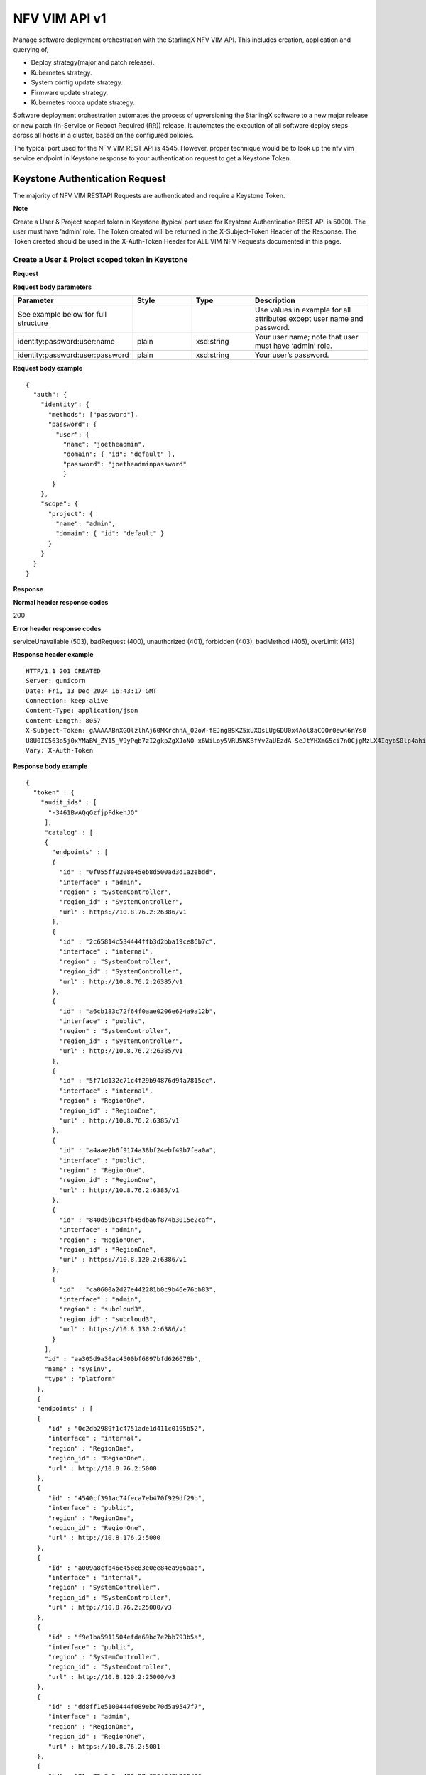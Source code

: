 ====================================================
NFV VIM API v1
====================================================

Manage software deployment orchestration with the StarlingX NFV VIM API. This
includes creation, application and querying of,

* Deploy strategy(major and patch release).
* Kubernetes strategy.
* System config update strategy.
* Firmware update strategy.
* Kubernetes rootca update strategy.

Software deployment orchestration automates the process of upversioning the StarlingX
software to a new major release or new patch (In-Service or Reboot Required (RR)) release.
It automates the execution of all software deploy steps across all hosts in a cluster,
based on the configured policies.

The typical port used for the NFV VIM REST API is 4545. However, proper
technique would be to look up the nfv vim service endpoint in Keystone
response to your authentication request to get a Keystone Token.

---------------------------------
Keystone Authentication Request
---------------------------------

The majority of NFV VIM RESTAPI Requests are authenticated and require a Keystone Token.

**Note**

Create a User & Project scoped token in Keystone (typical port used for Keystone Authentication REST API is 5000).
The user must have ‘admin’ role.
The Token created will be returned in the X-Subject-Token Header of the Response.
The Token created should be used in the X-Auth-Token Header for ALL VIM NFV Requests documented in this page.

**************************************************
Create a User & Project scoped token in Keystone
**************************************************

.. rest_method:: POST /v3/auth/tokens

**Request**

**Request body parameters**

.. csv-table::
  :header: "Parameter", "Style", "Type", "Description"
  :widths: 20, 10, 10, 20

  "See example below for full structure", "", "", "Use values in example for all
  attributes except user name and password."
  "identity:password:user:name", "plain", "xsd:string", "Your user name; note that
  user must have ‘admin’ role."
  "identity:password:user:password", "plain", "xsd:string", "Your user’s password."

**Request body example**

::

          {
            "auth": {
              "identity": {
                "methods": ["password"],
                "password": {
                  "user": {
                    "name": "joetheadmin",
                    "domain": { "id": "default" },
                    "password": "joetheadminpassword"
                    }
                 }
              },
              "scope": {
                "project": {
                  "name": "admin",
                  "domain": { "id": "default" }
                }
              }
            }
          }

**Response**

**Normal header response codes**

200

**Error header response codes**

serviceUnavailable (503), badRequest (400), unauthorized (401), forbidden (403),
badMethod (405), overLimit (413)

**Response header example**

::

          HTTP/1.1 201 CREATED
          Server: gunicorn
          Date: Fri, 13 Dec 2024 16:43:17 GMT
          Connection: keep-alive
          Content-Type: application/json
          Content-Length: 8057
          X-Subject-Token: gAAAAABnXGQlzlhAj60MKrchnA_02oW-fEJngBSKZ5xUXQsLUgGDU0x4Aol8aCOOr0ew46nYs0
          U8U0IC563o5j0xYMaBW_ZY15_V9yPqb7zI2gkpZgXJoNO-x6WiLoy5VRU5WKBfYvZaUEzdA-SeJtYHXmG5ci7n0CjgMzLX4IqybS0lp4ahiE0
          Vary: X-Auth-Token

**Response body example**

::

            {
              "token" : {
                "audit_ids" : [
                  "-3461BwAQqGzfjpFdkehJQ"
                 ],
                 "catalog" : [
                 {
                   "endpoints" : [
                   {
                     "id" : "0f055ff9208e45eb8d500ad3d1a2ebdd",
                     "interface" : "admin",
                     "region" : "SystemController",
                     "region_id" : "SystemController",
                     "url" : https://10.8.76.2:26386/v1
                   },
                   {
                     "id" : "2c65814c534444ffb3d2bba19ce86b7c",
                     "interface" : "internal",
                     "region" : "SystemController",
                     "region_id" : "SystemController",
                     "url" : http://10.8.76.2:26385/v1
                   },
                   {
                     "id" : "a6cb183c72f64f0aae0206e624a9a12b",
                     "interface" : "public",
                     "region" : "SystemController",
                     "region_id" : "SystemController",
                     "url" : http://10.8.76.2:26385/v1
                   },
                   {
                     "id" : "5f71d132c71c4f29b94876d94a7815cc",
                     "interface" : "internal",
                     "region" : "RegionOne",
                     "region_id" : "RegionOne",
                     "url" : http://10.8.76.2:6385/v1
                   },
                   {
                     "id" : "a4aae2b6f9174a38bf24ebf49b7fea0a",
                     "interface" : "public",
                     "region" : "RegionOne",
                     "region_id" : "RegionOne",
                     "url" : http://10.8.76.2:6385/v1
                   },
                   {
                     "id" : "840d59bc34fb45dba6f874b3015e2caf",
                     "interface" : "admin",
                     "region" : "RegionOne",
                     "region_id" : "RegionOne",
                     "url" : https://10.8.120.2:6386/v1
                   },
                   {
                     "id" : "ca0600a2d27e442281b0c9b46e76bb83",
                     "interface" : "admin",
                     "region" : "subcloud3",
                     "region_id" : "subcloud3",
                     "url" : https://10.8.130.2:6386/v1
                   }
                 ],
                 "id" : "aa305d9a30ac4500bf6897bfd626678b",
                 "name" : "sysinv",
                 "type" : "platform"
               },
               {
               "endpoints" : [
               {
                  "id" : "0c2db2989f1c4751ade1d411c0195b52",
                  "interface" : "internal",
                  "region" : "RegionOne",
                  "region_id" : "RegionOne",
                  "url" : http://10.8.76.2:5000
               },
               {
                  "id" : "4540cf391ac74feca7eb470f929df29b",
                  "interface" : "public",
                  "region" : "RegionOne",
                  "region_id" : "RegionOne",
                  "url" : http://10.8.176.2:5000
               },
               {
                  "id" : "a009a8cfb46e458e83e0ee84ea966aab",
                  "interface" : "internal",
                  "region" : "SystemController",
                  "region_id" : "SystemController",
                  "url" : http://10.8.76.2:25000/v3
               },
               {
                  "id" : "f9e1ba5911504efda69bc7e2bb793b5a",
                  "interface" : "public",
                  "region" : "SystemController",
                  "region_id" : "SystemController",
                  "url" : http://10.8.120.2:25000/v3
               },
               {
                  "id" : "dd8ff1e5100444f089ebc70d5a9547f7",
                  "interface" : "admin",
                  "region" : "RegionOne",
                  "region_id" : "RegionOne",
                  "url" : https://10.8.76.2:5001
               },
               {
                  "id" : "81ca75c3a5ca486a97c69649d9b265d3",
                  "interface" : "admin",
                  "region" : "SystemController",
                  "region_id" : "SystemController",
                  "url" : https://10.8.76.2:25001/v3
               },
               {
                  "id" : "d2ec214284fe4b7a9499a9bff1c5f044",
                  "interface" : "admin",
                  "region" : "subcloud3",
                  "region_id" : "subcloud3",
                  "url" : https://10.8.130.2:5001/v3
               }
             ],
             "id" : "d75a792561184e638325941c749334ac",
             "name" : "keystone",
             "type" : "identity"
             },
             ],
             "expires_at" : "2024-12-13T17:42:33.000000Z",
             "is_domain" : false,
             "issued_at" : "2024-12-13T16:42:33.000000Z",
             "methods" : [
             "password"
             ],
             "project" : {
             "domain" : {
             "id" : "default",
             "name" : "Default"
             },
             "id" : "a75f654e73394652bfbc4e4613ab0249",
             "name" : "admin"
             },
             "roles" : [
             {
             "id" : "b45c7325466f49ecb1f7bbe7fc293e2c",
             "name" : "admin"
             },
             {
             "id" : "19bbf3627d904fe8b167036bc694a04f",
             "name" : "member"
             },
             {
             "id" : "017afd0f38b745e08d0b888219288d83",
             "name" : "reader"
             }
             ],
             "user" : {
             "domain" : {
               "id" : "default",
               "name" : "Default"
              },
              "id" : "a2bee439945f4f988b4f376aaad46562",
              "name" : "admin",
              "password_expires_at" : null
              }
             }
            }

-------------
API versions
-------------

*******************************************
Lists information about all NFV VIM links
*******************************************

.. rest_method:: GET /

**Request**

This operation does not accept a request body.

**Response**

**Normal response codes**

200

**Error response codes**

serviceUnavailable (503), badRequest (400), unauthorized (401),
forbidden (403), badMethod (405), overLimit (413), itemNotFound (404)

::

            {
               "name": "nfv-vim",
               "links": [
                  {
                    "href": "http://192.168.204.2:4545/api/",
                    "rel": "api"
                  }
               ],
               "description": "NFV - Virtual Infrastructure Manager"
            }


**************************************************
Lists information about all NFV VIM API versions
**************************************************

.. rest_method:: GET /api

**Normal response codes**

200

**Error response codes**

serviceUnavailable (503), badRequest (400), unauthorized (401),
forbidden (403), badMethod (405), overLimit (413), itemNotFound (404)

::

   {
     "versions": [
       {
         "status": "stable",
         "id": "v1",
         "links": [
           {
             "href": "http://192.168.204.2:4545/api/",
             "rel": "self"
           },
           {
             "href": "http://192.168.204.2:4545/api/orchestration/",
             "rel": "orchestration"
           }
         ]
       }
     ]
   }

This operation does not accept a request body.

*************************************************************
Lists information about all NFV VIM API orchestration links
*************************************************************

.. rest_method:: GET /api/orchestration

**Normal response codes**

200

**Error response codes**

serviceUnavailable (503), badRequest (400), unauthorized (401),
forbidden (403), badMethod (405), overLimit (413), itemNotFound (404)

::

   {
     "id": "orchestration",
     "links": [
       {
         "href": "http://192.168.204.2:4545/orchestration/",
         "rel": "self"
       },
       {
         "href": "http://192.168.204.2:4545/orchestration/sw-upgrade/",
         "rel": "sw-upgrade"
       },
       {
         "href": "http://192.168.204.2:4545/orchestration/fw-update/",
         "rel": "fw-update"
       },
       {
         "href": "http://192.168.204.2:4545/orchestration/system-config-update/",
         "rel": "system-config-update"
       },
       {
         "href": "http://192.168.204.2:4545/orchestration/current-strategy/",
         "rel": "current-strategy"
       }
     ]
   }

This operation does not accept a request body.

************************************************************************
Lists information about all NFV VIM API orchestration sw-upgrade links
************************************************************************

.. rest_method:: GET /api/orchestration/sw-upgrade

**Request**

This operation does not accept a request body.

**Response**

**Normal response codes**

200

**Error response codes**

serviceUnavailable (503), badRequest (400), unauthorized (401),
forbidden (403), badMethod (405), overLimit (413), itemNotFound (404)

::

           {
              "id": "sw-upgrade",
              "links": [
                {
                  "href": "http://192.168.204.2:4545/orchestration/sw-upgrade/",
                  "rel": "self"
                },
                {
                  "href": "http://192.168.204.2:4545/orchestration/sw-upgrade/strategy/",
                  "rel": "strategy"
                }
              ]
           }


**********************************************************************
Lists information about all NFV VIM API orchestration fw-update links
**********************************************************************

.. rest_method:: GET /api/orchestration/fw-update

**Normal response codes**

200

**Error response codes**

serviceUnavailable (503), badRequest (400), unauthorized (401),
forbidden (403), badMethod (405), overLimit (413), itemNotFound (404)

::

   {
     "id": "fw-update",
     "links": [
       {
         "href": "http://192.168.204.2:4545/orchestration/fw-update/",
         "rel": "self"
       },
       {
         "href": "http://192.168.204.2:4545/orchestration/fw-update/strategy/",
         "rel": "strategy"
       }
     ]
   }

This operation does not accept a request body.

*********************************************************************************
Lists information about all NFV VIM API orchestration system-config-update links
*********************************************************************************

.. rest_method:: GET /api/orchestration/system-config-update

**Normal response codes**

200

**Error response codes**

serviceUnavailable (503), badRequest (400), unauthorized (401),
forbidden (403), badMethod (405), overLimit (413), itemNotFound (404)

::

   {
     "id": "system-config-update",
     "links": [
       {
         "href": "http://192.168.204.2:4545/orchestration/system-config-update/",
         "rel": "self"
       },
       {
         "href": "http://192.168.204.2:4545/orchestration/system-config-update/strategy/",
         "rel": "strategy"
       }
     ]
   }

This operation does not accept a request body.

*********************************************************************************
Lists information about all NFV VIM API orchestration current-strategy links
*********************************************************************************

.. rest_method:: GET /api/orchestration/current-strategy

**Normal response codes**

200

**Error response codes**

serviceUnavailable (503), badRequest (400), unauthorized (401),
forbidden (403), badMethod (405), overLimit (413), itemNotFound (404)

::

   {
     "id": "current-strategy",
     "links": [
       {
         "href": "http://192.168.204.2:4545/orchestration/current-strategy/",
         "rel": "self"
       },
       {
         "href": "http://192.168.204.2:4545/orchestration/current-strategy/strategy/",
         "rel": "strategy"
       }
     ]
   }

This operation does not accept a request body.

-------------------------
Software Deploy Strategy
-------------------------

Software deploy orchestration is done with sw-deploy orchestration strategy, or
plan, automated software deployment procedure contains a number of
parameters for customizing the particular behavior of the software deploy
orchestration.

**************************************************************************
Shows detailed information about the current sw-deploy strategy (AIO-DX)
**************************************************************************

.. rest_method:: GET /api/orchestration/sw-upgrade/strategy

**Request**

This operation does not accept a request body.

**Response**

**Normal response codes**

200

**Error response codes**

serviceUnavailable (503), badRequest (400), unauthorized (401),
forbidden (403), badMethod (405), overLimit (413), itemNotFound (404)

**Response body example**

::

            {
               "strategy": {
               "controller-apply-type": "serial",
               "current-phase-completion-percentage": 100,
               "uuid": "ac9b953a-caf1-4abe-8d53-498b598e6731",
               "name": "sw-upgrade",
               "worker-apply-type": "serial",
               "max-parallel-worker-hosts": 2,
               "current-phase": "build",
               "apply-phase": {
               "start-date-time": "",
               "end-date-time": "",
               "phase-name": "apply",
               "completion-percentage": 100,
               "total-stages": 3,
               "stop-at-stage": 0,
               "result": "initial",
               "timeout": 0,
               "reason": "",
               "inprogress": false,
               "stages": [
               {
                 "start-date-time": "",
                 "end-date-time": "",
                 "stage-id": 0,
                 "reason": "",
                 "current-step": 0,
                 "steps": [
               {
                 "start-date-time": "",
                 "end-date-time": "",
                 "timeout": 60,
                 "step-id": 0,
                 "step-name": "query-alarms",
                 "result": "initial",
                 "reason": ""
               },
               {
                 "start-date-time": "",
                 "end-date-time": "",
                 "timeout": 3600,
                 "step-id": 0,
                 "entity-uuids": [],
                 "step-name": "start-upgrade",
                 "result": "initial",
                 "reason": ""
               },
               {
                 "start-date-time": "",
                 "end-date-time": "",
                 "timeout": 120,
                 "step-id": 0,
                 "step-name": "system-stabilize",
                 "result": "initial",
                 "reason": ""
               }]
               },
               {
                 "start-date-time": "",
                 "end-date-time": "",
                 "stage-id": 1,
                 "stage-name": sw-upgrade-worker-hosts,
                 "reason": "",
                 "current-step": 6,
                 "steps": [
                 {
                    "start-date-time": "",
                    "end-date-time": "",
                    "timeout": 60,
                    "step-id": 1,
                    "step-name": "query-alarms",
                    "result": "initial",
                    "reason": ""
                 },
                 {
                    "start-date-time": "",
                    "end-date-time": "",
                    "timeout": 900,
                    "entity-type": "hosts",
                    "step-id": 2,
                    "entity-uuids": [
                       "77f00eea-a346-46f1-bf81-837088616b13"
                    ],
                    "step-name": "lock-hosts",
                    "result": "initial",
                    "entity-names": [
                      "controller-0"
                     ],
                    "reason": ""
                 },
                 {
                    "start-date-time": "",
                    "end-date-time": "",
                    "timeout": 3600,
                    "entity-type": "hosts",
                    "step-id": 3,
                    "step-name": "upgrade-hosts",
                    "result": "initial",
                    "entity-names": [
                      "controller-0"
                    ],
                    "reason": ""
                 },
                 {
                    "start-date-time": "",
                    "end-date-time": "",
                    "timeout": 15,
                    "step-id": 4,
                    "step-name": "system-stabilize",
                    "result": "initial",
                    "reason": ""
                 },
                 {
                    "start-date-time": "",
                    "end-date-time": "",
                    "timeout": 1800,
                    "entity-type": "hosts",
                    "step-id": 5,
                    "entity-uuids": [
                       "77f00eea-a346-46f1-bf81-837088616b13"
                    ],
                    "step-name": "unlock-hosts",
                    "result": "initial",
                    "entity-names": [
                       "controller-0"
                    ],
                    "reason": ""
                 },
                 {
                    "start-date-time": "",
                    "end-date-time": "",
                    "timeout": 2400,
                    "step-id": 6,
                    "step-name": "wait-alarms-clear",
                    "result": "initial",
                    "reason": ""
                 }
                 ],
                   "result": "initial",
                   "timeout": 10861,
                   "total-steps": 5,
                   "inprogress": false,
                   "stage-name": "sw-upgrade-controllers"
                },
                {
                   "start-date-time": "",
                   "end-date-time": "",
                   "stage-id": 1,
                   "reason": "",
                   "current-step": 0,
                   "steps": [
                   {
                     "start-date-time": "",
                     "end-date-time": "",
                     "timeout": 60,
                     "step-id": 1,
                     "step-name": "query-alarms",
                     "result": "initial",
                     "reason": ""
                   },
                   {
                     "start-date-time": "",
                     "end-date-time": "",
                     "timeout": 900,
                     "entity-type": "hosts",
                     "step-id": 2,
                     "entity-uuids": [
                   "2acdfcdc-c29c-46f1-846d-23838ff608cb"],
                 "step-name": "lock-hosts",
                 "result": "initial",
                 "entity-names": [
                   "compute-1"],
                 "reason": ""
               },
               {
                 "start-date-time": "",
                 "end-date-time": "",
                 "timeout": 3600,
                 "entity-type": "hosts",
                 "step-id": 2,
                 "entity-uuids": [
                   "2acdfcdc-c29c-46f1-846d-23838ff608cb"],
                 "step-name": "upgrade-hosts",
                 "result": "initial",
                 "entity-names": [
                   "compute-1"],
                 "reason": ""
               },
               {
                 "start-date-time": "",
                 "end-date-time": "",
                 "timeout": 15,
                 "step-id": 4,
                 "step-name": "system-stabilize",
                 "result": "initial",
                 "reason": ""
               },
               {
                 "start-date-time": "",
                 "end-date-time": "",
                 "timeout": 1800,
                 "entity-type": "hosts",
                 "step-id": 5,
                 "entity-uuids": [
                   "2acdfcdc-c29c-46f1-846d-23838ff608cb"],
                 "step-name": "unlock-hosts",
                 "result": "initial",
                 "entity-names": [
                   "compute-1"],
                 "reason": ""
               },
               {
                 "start-date-time": "",
                 "end-date-time": "",
                 "timeout": 2400,
                 "step-id": 6,
                 "step-name": "wait-alarms-clear",
                 "result": "initial",
                 "reason": ""
               }
             ],
               "result": "initial",
               "timeout": 3721,
               "total-steps": 5,
               "inprogress": false,
               "stage-name": "sw-upgrade-worker-hosts"
             },
             {
               "start-date-time": "",
               "end-date-time": "",
               "stage-id": 2,
               "reason": "",
               "current-step": 0,
               "steps": [
               {
                 "start-date-time": "",
                 "end-date-time": "",
                 "timeout": 60,
                 "step-id": 1,
                 "step-name": "query-alarms",
                 "result": "initial",
                 "reason": ""
               },
               {
                 "start-date-time": "",
                 "end-date-time": "",
                 "timeout": 900,
                 "entity-type": "hosts",
                 "step-id": 2,
                 "entity-uuids": [
                   "fe3ba4e3-e84d-467f-b633-e23df2f86e90"],
                 "step-name": "lock-hosts",
                 "result": "initial",
                 "entity-names": [
                   "storage-0"
                 ],
                 "reason": ""
               },
               {
                 "start-date-time": "",
                 "end-date-time": "",
                 "timeout": 3600,
                 "entity-type": "hosts",
                 "step-id": 3,
                 "step-name": "upgrade-hosts",
                 "result": "initial",
                 "entity-names": [
                   "storage-0"
                 ],
                 "reason": ""
               },
               {
                 "start-date-time": "",
                 "end-date-time": "",
                 "timeout": 15,
                 "step-id": 4,
                 "step-name": "system-stabilize",
                 "result": "initial",
                 "reason": ""
               },
               {
                 "start-date-time": "",
                 "end-date-time": "",
                 "timeout": 1800,
                 "entity-type": "hosts",
                 "step-id": 5,
                 "entity-uuids": [
                   "fe3ba4e3-e84d-467f-b633-e23df2f86e90"],
                 "step-name": "upgrade-hosts",
                 "result": "initial",
                 "entity-names": [
                   "storage-0"
                 ],
                 "reason": ""
               },
               {
                 "start-date-time": "",
                 "end-date-time": "",
                 "timeout": 1800,
                 "step-id": 6,
                 "step-name": "wait-data-sync",
                 "result": "initial",
                 "reason": ""
               }]
               },
               {
                 "start-date-time": "",
                 "end-date-time": "",
                 "stage-id": 4,
                 "stage-name": sw-upgrade-worker-hosts,
                 "reason": "",
                 "current-step": 6,
                 "steps": [
                 {
                    "start-date-time": "",
                    "end-date-time": "",
                    "timeout": 60,
                    "step-id": 1,
                    "step-name": "query-alarms",
                    "result": "initial",
                    "reason": ""
                 },
                 {
                    "start-date-time": "",
                    "end-date-time": "",
                    "timeout": 900,
                    "entity-type": "hosts",
                    "step-id": 2,
                    "entity-uuids": [
                   "fe3ba4e3-e84d-467f-b633-e23df2f86e90"],
                 "step-name": "unlock-hosts",
                 "result": "initial",
                 "entity-names": [
                   "compute-0"],
                 "reason": ""
               },
               {
                 "start-date-time": "",
                 "end-date-time": "",
                 "timeout": 3600,
                 "entity-type": "hosts",
                 "step-id": 3,
                 "step-name": "upgrade-hosts",
                 "result": "initial",
                 "entity-names": [
                   "storage-1"
                 ],
                 "reason": ""
               },
               {
                 "start-date-time": "",
                 "end-date-time": "",
                 "timeout": 15,
                 "step-id": 4,
                 "step-name": "system-stabilize",
                 "result": "initial",
                 "reason": ""
               }
             ],
               "result": "initial",
               "timeout": 3721,
               "total-steps": 5,
               "inprogress": false,
               "stage-name": "sw-upgrade-worker-hosts"
             }
             ],
               "current-stage": 0
             },
               "storage-apply-type": "serial",
               "state": "ready-to-apply",
               "default-instance-action": "migrate",
               "alarm-restrictions": "relaxed",
               "abort-phase": {
               "start-date-time": "",
               "end-date-time": "",
               "phase-name": "abort",
               "completion-percentage": 100,
               "total-stages": 0,
               "stop-at-stage": 0,
               "result": "initial",
               "timeout": 0,
               "reason": "",
               "inprogress": false,
               "stages": [],
               "current-stage": 0
               },
               "build-phase": {
               "start-date-time": "2017-01-10 15:23:12",
               "end-date-time": "2017-01-10 15:23:12",
               "phase-name": "build",
               "completion-percentage": 100,
               "total-stages": 1,
               "stop-at-stage": 1,
               "result": "success",
               "timeout": 122,
               "reason": "",
               "inprogress": false,
               "stages": [
               {
               "start-date-time": "2017-01-10 15:23:12",
               "end-date-time": "2017-01-10 15:23:12",
               "stage-id": 0,
               "reason": "",
               "current-step": 2,
               "steps": [
               {
                 "start-date-time": "",
                 "end-date-time": "",
                 "timeout": 60,
                 "step-id": 1,
                 "step-name": "query-alarms",
                 "result": "initial",
                 "reason": ""
               },
               {
                 "start-date-time": "",
                 "end-date-time": "",
                 "timeout": 900,
                 "entity-type": "hosts",
                 "step-id": 2,
                 "entity-uuids": [
                   "77f00eea-a346-46f1-bf81-837088616b13"
                 ],
                 "step-name": "lock-hosts",
                 "result": "initial",
                 "entity-names": [
                   "compute-0"
                 ],
                 "reason": ""
               }
             ],
             "result": "success",
             "timeout": 121,
             "total-steps": 2,
             "inprogress": false,
             "stage-name": "sw-upgrade-query"
             }
             ],
             "current-stage": 1
             },
             "swift-apply-type": "ignore"
             }
            }


*******************************
Creates a sw-deploy strategy
*******************************

.. rest_method:: POST /api/orchestration/sw-upgrade/strategy

**Request**

**Request parameters**

.. csv-table::
            :header: "Parameter", "Style", "Type", "Description"
            :widths: 20, 20, 20, 60

            "storage-apply-type", "plain", "xsd:string", "The apply type for storage hosts:
            ``serial``, ``parallel`` or ``ignore``."
            "worker-apply-type", "plain", "xsd:string", "The apply type for worker hosts: ``serial`` ,
            ``parallel`` or ``ignore``."
            "max-parallel-worker-hosts (Optional)", "plain", "xsd:integer", "The maximum number of
            worker hosts to upgrade in parallel; only applicable if ``worker-apply-type = parallel``.
            Default value is ``2``."
            "alarm-restrictions (Optional)", "plain", "xsd:string", "The strictness of alarm checks:
            ``strict`` or ``relaxed``."
            "release", "plain", "xsd:string", "The release identification name."
            "rollback", "plain", "xsd:bool", "The flag that indicates this is a rollback action."
            "delete", "plain", "xsd:bool", "The flag that indicates that deployment will be marked complete."

**Request body example**

::

          {
             "controller-apply-type": "serial/ignore",
             "default-instance-action": "stop-start/migrate",
             "release": "stx-10.0.1",
             "rollback": false,
             "delete": true,
             "storage-apply-type": "serial/ignore",
             "worker-apply-type": "serial/parallel/ignore",
             "alarm-restrictions": "strict/relaxed"
          }

**Response**

**Normal response codes**
        
200

**Error response codes**

serviceUnavailable (503), badRequest (400), unauthorized (401),
forbidden (403), badMethod (405), overLimit (413)

**Response body example**

::

            {
                "strategy": {
                  "controller-apply-type": "serial",
                  "current-phase-completion-percentage": 0,
                  "uuid": "ac9b953a-caf1-4abe-8d53-498b598e6731",
                  "release-id": "stx-10.0.1",
                  "worker-apply-type": "serial",
                  "storage-apply-type": "serial",
                  "max-parallel-worker-hosts": 2,
                  "current-phase": "build",
                  "apply-phase": {
                  "start-date-time": "",
                  "end-date-time": "",
                  "phase-name": "apply",
                  "completion-percentage": 100,
                  "total-stages": 0,
                  "stop-at-stage": 0,
                  "result": "initial",
                  "timeout": 0,
                  "reason": "",
                  "inprogress": false,
                  "stages": [],
                  "current-stage": 0,
                  },
                  "storage-apply-type": "serial",
                  "state": "building",
                  "default-instance-action": "migrate",
                  "alarm-restrictions": "relaxed",
                  "abort-phase": {
                  "start-date-time": "",
                  "end-date-time": "",
                  "phase-name": "abort",
                  "completion-percentage": 100,
                  "total-stages": 0,
                  "stop-at-stage": 0,
                  "result": "initial",
                  "timeout": 0,
                  "reason": "",
                  "inprogress": false,
                  "stages": [],
                  "current-stage": 0
                  },
                  "build-phase": {
                  "start-date-time": "",
                  "end-date-time": "",
                  "phase-name": "build",
                  "completion-percentage": 0,
                  "total-stages": 1,
                  "stop-at-stage": 1,
                  "result": "inprogress",
                  "timeout": 182 seconds,
                  "reason": "",
                  "inprogress": true,
                  "stages": [
                  {
                  "start-date-time": "",
                  "end-date-time": "",
                  "stage-id": 0,
                  "stage-name": "sw-upgrade-query",
                  "reason": "",
                  "current-step": 3,
                  "steps": [
                  {
                  "start-date-time": "",
                  "end-date-time": "",
                  "timeout": 60,
                  "step-id": 1,
                  "step-name": "query-alarms",
                  "result": "wait",
                  "reason": ""
                  },
                  {
                  "start-date-time": "",
                  "end-date-time": "",
                  "timeout": 60,
                  "step-id": 2,
                  "step-name": "query-upgrade",
                  "result": "initial",
                  "reason": ""
                  },
                  {
                  "start-date-time": "",
                  "end-date-time": "",
                  "timeout": 60,
                  "step-id": 3,
                  "step-name": "sw-deploy-precheck",
                  "result": "initial",
                  "reason": ""
                  },
                  ]
                  "result": "inprogress",
                  "timeout": 121,
                  "total-steps": 3,
                  "inprogress": true,
                  "stage-name": "sw-upgrade-query"
                  }]
                  }
                  "swift-apply-type": "ignore"
                  }
                }
              }


*****************************************
Deletes the current sw-upgrade strategy
*****************************************

.. rest_method:: DELETE /api/orchestration/sw-upgrade/strategy

**Request**

This operation does not accept a request body.

**Response**

**Normal response codes**

204

**Response body example**

::

           {
           }


*****************************************
Applies or aborts a sw-deploy strategy
*****************************************

.. rest_method:: POST /api/orchestration/sw-upgrade/strategy/actions

**Request**

**Request body parameters**

.. csv-table::
           :header: "Parameter", "Style", "Type", "Description"
           :widths: 20, 20, 20, 60

           "action", "plain", "xsd:string", "The action to take: ``apply-all``, ``apply-stage``,
           ``abort`` or ``abort-stage``."
           "stage-id (Optional)", "plain", "xsd:string", "The stage-id to apply or abort.
           Only used with ``apply-stage`` or ``abort-stage`` actions."

**Request body example**
        
::

           {
             "action": "apply-all"
           }
           
**Response**

**Normal response codes**

202

**Error response codes**

serviceUnavailable (503), badRequest (400), unauthorized (401),
forbidden (403), badMethod (405), overLimit (413)

**Response body example**

::

            {
              "strategy": {
              "controller-apply-type": "serial",
              "current-phase-completion-percentage": 0,
              "uuid": "ac9b953a-caf1-4abe-8d53-498b598e6731",
              "name": "sw-upgrade",
              "worker-apply-type": "serial",
              "max-parallel-worker-hosts": 2,
              "current-phase": "apply",
              "apply-phase": {
              "start-date-time": "2017-01-10 16:19:12",
              "end-date-time": "",
              "phase-name": "apply",
              "completion-percentage": 0,
              "total-stages": 3,
              "stop-at-stage": 3,
              "result": "inprogress",
              "timeout": 18304,
              "reason": "",
              "inprogress": true,
              "stages": [
              {
              "start-date-time": "2017-01-10 16:19:12",
              "end-date-time": "",
              "stage-id": 0,
              "reason": "",
              "current-step": 0,
              "steps": [
              {
              "start-date-time": "2017-01-10 16:19:12",
              "end-date-time": "",
              "timeout": 60,
              "entity-type": "",
              "step-id": 0,
              "entity-uuids": [],
              "step-name": "query-alarms",
              "result": "wait",
              "entity-names": [],
              "reason": ""
              },
              {
              "start-date-time": "",
              "end-date-time": "",
              "timeout": 900,
              "entity-type": "hosts",
              "step-id": 1,
              "entity-uuids": [
                "77f00eea-a346-46f1-bf81-837088616b13"
              ],
              "step-name": "lock-hosts",
              "result": "initial",
              "entity-names": [
              "controller-0"
              ],
              "reason": ""
              },
              {
              "start-date-time": "",
              "end-date-time": "",
              "timeout": 1800,
              "entity-type": "hosts",
              "step-id": 2,
              "entity-uuids": [
                "77f00eea-a346-46f1-bf81-837088616b13"
              ],
              "step-name": "upgrade-hosts",
              "result": "initial",
              "entity-names": [
                "controller-0"],
              "reason": ""
              },
              {
              "start-date-time": "",
              "end-date-time": "",
              "timeout": 900,
              "entity-type": "hosts",
              "step-id": 3,
              "entity-uuids": [
                 "77f00eea-a346-46f1-bf81-837088616b13"
               ],
               "step-name": "unlock-hosts",
               "result": "initial",
               "entity-names": [
                 "controller-0"],
                 "reason": ""
               },
               {
               "start-date-time": "",
               "end-date-time": "",
               "timeout": 7200,
               "entity-type": "",
               "step-id": 4,
               "entity-uuids": [],
               "step-name": "wait-data-sync",
               "result": "initial",
               "entity-names": [],
               "reason": ""
               }
             ],
             "result": "inprogress",
             "timeout": 10861,
             "total-steps": 5,
             "inprogress": true,
             "stage-name": "sw-upgrade-controllers"
            },
            {
             "start-date-time": "",
             "end-date-time": "",
             "stage-id": 1,
             "reason": "",
             "current-step": 0,
             "steps": [
               {
                 "start-date-time": "",
                 "end-date-time": "",
                 "timeout": 60,
                 "step-id": 0,
                 "step-name": "query-alarms",
                 "result": "initial",
                 "reason": ""
               },
               {
                 "start-date-time": "",
                 "end-date-time": "",
                 "timeout": 900,
                 "entity-type": "hosts",
                 "step-id": 1,
                 "entity-uuids": [
                   "2acdfcdc-c29c-46f1-846d-23838ff608cb"
                 ],
                 "step-name": "lock-hosts",
                 "result": "initial",
                 "entity-names": [
                   "compute-1"
                 ],
                 "reason": ""
               },
               {
                 "start-date-time": "",
                 "end-date-time": "",
                 "timeout": 3600,
                 "entity-type": "hosts",
                 "step-id": 2,
                 "entity-uuids": [
                   "2acdfcdc-c29c-46f1-846d-23838ff608cb"
                 ],
                 "step-name": "upgrade-hosts",
                 "result": "initial",
                 "entity-names": [
                   "compute-1"
                 ],
                 "reason": ""
               },
               {
                 "start-date-time": "",
                 "end-date-time": "",
                 "timeout": 15,
                 "step-id": 3,
                 "step-name": "system-stabilize",
                 "result": "initial",
                 "reason": ""
               },
               {
                 "start-date-time": "",
                 "end-date-time": "",
                 "timeout": 1800,
                 "entity-type": "hosts",
                 "step-id": 4,
                 "entity-uuids": [
                   "2acdfcdc-c29c-46f1-846d-23838ff608cb"
                 ],
                 "step-name": "unlock-hosts",
                 "result": "initial",
                 "entity-names": [
                   "compute-1"
                 ],
                 "reason": ""
               },
               {
                 "start-date-time": "",
                 "end-date-time": "",
                 "timeout": 15,
                 "step-id": 5,
                 "step-name": "system-stabilize",
                 "result": "initial",
                 "reason": ""
               }
             ],
             "result": "initial",
             "timeout": 3721,
             "total-steps": 5,
             "inprogress": false,
             "stage-name": "sw-upgrade-worker-hosts"
            },
            {
             "start-date-time": "",
             "end-date-time": "",
             "stage-id": 2,
             "reason": "",
             "current-step": 0,
             "steps": [
               {
                 "start-date-time": "",
                 "end-date-time": "",
                 "timeout": 60,
                 "step-id": 0,
                 "step-name": "query-alarms",
                 "result": "initial",
                 "reason": ""
               },
               {
                 "start-date-time": "",
                 "end-date-time": "",
                 "timeout": 900,
                 "entity-type": "hosts",
                 "step-id": 1,
                 "entity-uuids": [
                   "fe3ba4e3-e84d-467f-b633-e23df2f86e90"
                 ],
                 "step-name": "lock-hosts",
                 "result": "initial",
                 "entity-names": [
                   "compute-0"
                 ],
                 "reason": ""
               },
               {
                 "start-date-time": "",
                 "end-date-time": "",
                 "timeout": 3600,
                 "entity-type": "hosts",
                 "step-id": 2,
                 "entity-uuids": [
                   "fe3ba4e3-e84d-467f-b633-e23df2f86e90"
                 ],
                 "step-name": "upgrade-hosts",
                 "result": "initial",
                 "entity-names": [
                   "compute-0"
                 ],
                 "reason": ""
               },
               {
                 "start-date-time": "",
                 "end-date-time": "",
                 "timeout": 15,
                 "step-id": 3,
                 "step-name": "system-stabilize",
                 "result": "initial",
                 "reason": ""
               },
               {
                 "start-date-time": "",
                 "end-date-time": "",
                 "timeout": 1800,
                 "entity-type": "hosts",
                 "step-id": 4,
                 "entity-uuids": [
                   "fe3ba4e3-e84d-467f-b633-e23df2f86e90"
                 ],
                 "step-name": "unlock-hosts",
                 "result": "initial",
                 "entity-names": [
                   "compute-0"
                 ],
                 "reason": ""
               },
               {
                 "start-date-time": "",
                 "end-date-time": "",
                 "timeout": 60,
                 "step-id": 5,
                 "step-name": "system-stabilize",
                 "result": "initial",
                 "reason": ""
               }
             ],
             "result": "initial",
             "timeout": 3721,
             "total-steps": 5,
             "inprogress": false,
             "stage-name": "sw-upgrade-worker-hosts"
             }
             ],
             "current-stage": 0
             },
             "storage-apply-type": "serial",
             "state": "applying",
             "default-instance-action": "migrate",
             "alarm-restrictions": "relaxed",
             "abort-phase": {
             "start-date-time": "",
             "end-date-time": "",
             "phase-name": "abort",
             "completion-percentage": 100,
             "total-stages": 0,
             "stop-at-stage": 0,
             "result": "initial",
             "timeout": 0,
             "reason": "",
             "inprogress": false,
             "stages": [],
             "current-stage": 0
             },
             "build-phase": {
             "start-date-time": "2017-01-10 15:23:12",
             "end-date-time": "2017-01-10 15:23:12",
             "phase-name": "build",
             "completion-percentage": 100,
             "total-stages": 1,
             "stop-at-stage": 1,
             "result": "success",
             "timeout": 122,
             "reason": "",
             "inprogress": false,
             "stages": [
             {
             "start-date-time": "2017-01-10 15:23:12",
             "end-date-time": "2017-01-10 15:23:12",
             "stage-id": 0,
             "reason": "",
             "current-step": 3,
             "steps": [
               {
                 "start-date-time": "",
                 "end-date-time": "",
                 "timeout": 60,
                 "step-id": 1,
                 "step-name": "query-alarms",
                 "result": "success",
                 "reason": ""
               },
               {
                 "start-date-time": "",
                 "end-date-time": "",
                 "timeout": 60,
                 "step-id": 2,
                 "step-name": "query-upgrade",
                 "result": "success",
                 "reason": ""
               },
               {
                 "start-date-time": "",
                 "end-date-time": "",
                 "timeout": 60,
                 "step-id": 3,
                 "step-name": "sw-deploy-precheck",
                 "result": "success",
                 "reason": ""
               }
             ],
             "result": "success",
             "timeout": 121,
             "total-steps": 2,
             "inprogress": false,
             "stage-name": "sw-upgrade-query"
             }
             ],
             "current-stage": 1
             },
             "swift-apply-type": "ignore"
             }
            }

------------------------
Firmware Update Strategy
------------------------

Firmware update orchestration is done with a firmware update orchestration
strategy, or plan, for the automated update procedure which contains a number
of parameters for customizing the particular behavior of the firmware update
orchestration.

***************************************************************
Shows detailed information about the current fw-update strategy
***************************************************************

.. rest_method:: GET /api/orchestration/fw-update/strategy

**Normal response codes**

200

**Error response codes**

serviceUnavailable (503), badRequest (400), unauthorized (401),
forbidden (403), badMethod (405), overLimit (413), itemNotFound (404)

::

   {
     "strategy": {
       "controller-apply-type": "ignore",
       "swift-apply-type": "ignore",
       "storage-apply-type": "ignore",
       "worker-apply-type": "serial",
       "state": "ready-to-apply",
       "default-instance-action": "stop-start",
       "max-parallel-worker-hosts": 2,
       "alarm-restrictions": "strict",
       "current-phase-completion-percentage": 100,
       "uuid": "5dd16d94-dfc5-4029-bfcb-d815e7c2dc3d",
       "name": "fw-update",
       "current-phase": "build",
       "build-phase": {
         "phase-name": "build",
         "current-stage": 1,
         "total-stages": 1,
         "completion-percentage": 100,
         "start-date-time": "2020-05-05 21:07:18",
         "end-date-time": "2020-05-05 21:07:19",
         "stop-at-stage": 1,
         "result": "success",
         "timeout": 182,
         "reason": "",
         "inprogress": false,
         "stages": [
           {
             "stage-id": 0,
             "total-steps": 3,
             "stage-name": "fw-update-hosts-query",
             "result": "success",
             "timeout": 181,
             "inprogress": false,
             "start-date-time": "2020-05-05 21:07:18",
             "end-date-time": "2020-05-05 21:07:19",
             "reason": "",
             "current-step" : 3,
             "steps":[
               {
                 "step-id": 0,
                 "step-name": "query-alarms",
                 "entity-type": "",
                 "entity-names": [],
                 "entity-uuids": [],
                 "start-date-time": "2020-05-05 21:07:18",
                 "end-date-time": "2020-05-05 21:07:19",
                 "timeout": 60,
                 "result": "success",
                 "reason": ""
               },
               {
                 "step-id": 1,
                 "step-name": "query-host-devices",
                 "entity-type": "",
                 "entity-names": ["compute-1"],
                 "entity-uuids": ["ecff0928-9655-46ed-9ac0-433dfa21c7e2"],
                 "start-date-time": "2020-05-05 21:07:19",
                 "end-date-time": "2020-05-05 21:07:19",
                 "timeout": 60,
                 "result": "success",
                 "reason": ""
               },
               {
                 "step-id": 2,
                 "step-name": "query-host-devices",
                 "entity-type": "",
                 "entity-names": ["compute-0"],
                 "entity-uuids": ["fa62c159-7b2c-47f5-bbda-126bc5e7de21"],
                 "start-date-time": "2020-05-05 21:07:19",
                 "end-date-time": "2020-05-05 21:07:19",
                 "timeout": 60,
                 "result": "success",
                 "reason": ""
               }
             ]
           }
         ]
       },
       "apply-phase": {
         "phase-name": "apply",
         "current-stage": 0,
         "completion-percentage": 100,
         "total-stages": 2,
         "stop-at-stage": 0,
         "start-date-time": "",
         "end-date-time": "",
         "result": "initial",
         "timeout": 0,
         "reason": "",
         "inprogress": false,
         "stages": [
           {
             "stage-id": 0,
             "stage-name": "fw-update-worker-hosts",
             "start-date-time": "",
             "end-date-time": "",
             "current-step": 0,
             "result": "initial",
             "timeout": 6436,
             "inprogress": false,
             "reason": "",
             "total-steps": 6,
             "steps": [
               {
                 "step-id": 0,
                 "step-name": "query-alarms",
                 "entity-type": "",
                 "entity-names": [],
                 "entity-uuids": [],
                 "start-date-time": "",
                 "end-date-time": "",
                 "timeout": 60,
                 "result": "initial",
                 "reason": ""
               },
               {
                 "step-id": 1,
                 "entity-type": "hosts",
                 "step-name": "fw-update-hosts",
                 "entity-names": ["compute-1"],
                 "entity-uuids": ["ecff0928-9655-46ed-9ac0-433dfa21c7e2"],
                 "start-date-time": "",
                 "end-date-time": "",
                 "timeout": 3600,
                 "result": "initial",
                 "reason": ""
               },
               {
                 "step-id": 2,
                 "entity-type": "hosts",
                 "step-name": "lock-hosts",
                 "entity-names": ["compute-1"],
                 "entity-uuids": ["ecff0928-9655-46ed-9ac0-433dfa21c7e2"],
                 "start-date-time": "",
                 "end-date-time": "",
                 "timeout": 900,
                 "result": "initial",
                 "reason": ""
               },
               {
                 "step-id": 3,
                 "entity-type": "",
                 "step-name": "system-stabilize",
                 "entity-names": [],
                 "entity-uuids": [],
                 "start-date-time": "",
                 "end-date-time": "",
                 "timeout": 15,
                 "result": "initial",
                 "reason": ""
               },
               {
                 "step-id": 4,
                 "entity-type": "hosts",
                 "step-name": "unlock-hosts",
                 "entity-names": ["compute-1"],
                 "entity-uuids": ["ecff0928-9655-46ed-9ac0-433dfa21c7e2"],
                 "start-date-time": "",
                 "end-date-time": "",
                 "timeout": 1800,
                 "result": "initial",
                 "reason": ""
               },
               {
                 "step-id": 5,
                 "entity-type": "",
                 "step-name": "system-stabilize",
                 "entity-names": [],
                 "entity-uuids": [],
                 "start-date-time": "",
                 "end-date-time": "",
                 "timeout": 60,
                 "result": "initial",
                 "reason": ""
               }
             ],
           },
           {
             "stage-id": 1,
             "total-steps": 6,
             "stage-name": "fw-update-worker-hosts",
             "inprogress": false,
             "start-date-time": "",
             "end-date-time": "",
             "timeout": 6436,
             "reason": "",
             "result": "initial",
             "current-step": 0,
             "steps":[
               {
                 "step-id": 0,
                 "step-name": "query-alarms",
                 "entity-type": "",
                 "entity-names": [],
                 "entity-uuids": [],
                 "start-date-time": "",
                 "end-date-time": "",
                 "timeout": 60,
                 "result": "initial",
                 "reason": ""
               },
               {
                 "step-id":1,
                 "step-name": "fw-update-hosts",
                 "entity-type": "hosts",
                 "entity-names": ["compute-0"],
                 "entity-uuids": ["fa62c159-7b2c-47f5-bbda-126bc5e7de21"],
                 "start-date-time": "",
                 "end-date-time": "",
                 "timeout": 3600,
                 "result": "initial",
                 "reason": ""
               },
               {
                 "step-id": 2,
                 "step-name": "lock-hosts",
                 "entity-type": "hosts",
                 "entity-names": ["compute-0"],
                 "entity-uuids": ["fa62c159-7b2c-47f5-bbda-126bc5e7de21"],
                 "start-date-time": "",
                 "end-date-time": "",
                 "timeout": 900,
                 "result": "initial",
                 "reason": ""
               },
               {
                 "step-id": 3,
                 "step-name": "system-stabilize",
                 "entity-type": "",
                 "entity-names": [],
                 "entity-uuids": [],
                 "start-date-time": "",
                 "end-date-time": "",
                 "timeout": 15,
                 "result": "initial",
                 "reason": ""
               },
               {
                 "step-id": 4,
                 "step-name": "unlock-hosts",
                 "entity-type": "hosts",
                 "entity-names": ["compute-0"],
                 "entity-uuids": ["fa62c159-7b2c-47f5-bbda-126bc5e7de21"],
                 "start-date-time": "",
                 "end-date-time": "",
                 "timeout": 1800,
                 "result": "initial",
                 "reason": ""
               },
               {
                 "step-id": 5,
                 "step-name": "system-stabilize",
                 "entity-type": "",
                 "entity-names": [],
                 "entity-uuids": [],
                 "start-date-time": "",
                 "end-date-time": "",
                 "timeout": 60,
                 "result": "initial",
                 "reason": ""
               }
             ],
           }
         ],
       },
       "abort-phase": {
         "phase-name": "abort",
         "total-stages": 0,
         "completion-percentage": 100,
         "start-date-time": "",
         "end-date-time": "",
         "stop-at-stage": 0,
         "result": "initial",
         "timeout": 0,
         "reason": "",
         "inprogress": false,
         "stages": [],
         "current-stage": 0
       }
     }
   }

This operation does not accept a request body.

****************************
Creates a fw-update strategy
****************************

.. rest_method:: POST /api/orchestration/fw-update/strategy

**Normal response codes**

200

**Error response codes**

serviceUnavailable (503), badRequest (400), unauthorized (401),
forbidden (403), badMethod (405), overLimit (413)

**Request parameters**

.. csv-table::
   :header: "Parameter", "Style", "Type", "Description"
   :widths: 20, 20, 20, 60

   "controller-apply-type", "plain", "xsd:string", "The apply type for controller hosts: ``ignore``."
   "storage-apply-type", "plain", "xsd:string", "The apply type for storage hosts: ``ignore``."
   "worker-apply-type", "plain", "xsd:string", "The apply type for worker hosts: ``serial``, ``parallel`` or ``ignore``."
   "max-parallel-worker-hosts (Optional)", "plain", "xsd:integer", "The maximum number of worker hosts to patch in parallel; only applicable if ``worker-apply-type = parallel``. Default value is ``2``."
   "default-instance-action", "plain", "xsd:string", "The default instance action: ``stop-start`` or ``migrate``."
   "alarm-restrictions (Optional)", "plain", "xsd:string", "The strictness of alarm checks: ``strict`` or ``relaxed``."

::

   {
     "controller-apply-type": "ignore",
     "storage-apply-type": "ignore",
     "worker-apply-type": "serial",
     "default-instance-action": "stop-start",
     "alarm-restrictions": "strict",
   }

::

   {
     "strategy": {
       "name": "fw-update",
       "worker-apply-type": "serial",
       "controller-apply-type": "ignore",
       "swift-apply-type": "ignore",
       "storage-apply-type": "ignore",
       "current-phase-completion-percentage": 0,
       "uuid": "447c4267-0ecb-48f4-9237-1d747a3e7cca",
       "default-instance-action": "stop-start",
       "max-parallel-worker-hosts": 2,
       "alarm-restrictions": "strict",
       "state": "building",
       "build-phase": {
         "phase-name": "build",
         "current-stage": 0,
         "start-date-time": "2020-05-06 13:26:11",
         "end-date-time": "",
         "completion-percentage": 0,
         "stop-at-stage": 1,
         "result": "inprogress",
         "timeout": 182,
         "reason": "",
         "inprogress": true,
         "total-stages": 1,
         "stages": [
           {
             "stage-id": 0,
             "stage-name": "fw-update-hosts-query",
             "total-steps": 3,
             "inprogress": true,
             "start-date-time": "2020-05-06 13:26:11",
             "end-date-time": "",
             "reason": "",
             "current-step": 0,
             "result": "inprogress",
             "timeout": 181,
             "steps": [
               {
                 "step-id": 0,
                 "step-name": "query-alarms",
                 "entity-type": "",
                 "entity-names": [],
                 "entity-uuids": [],
                 "start-date-time": "2020-05-06 13:26:11",
                 "end-date-time": "",
                 "timeout": 60,
                 "result": "wait",
                 "reason": ""
               },
               {
                 "step-id": 1,
                 "step-name": "query-host-devices",
                 "entity-type": "",
                 "entity-names": ["compute-1"],
                 "entity-uuids": ["ecff0928-9655-46ed-9ac0-433dfa21c7e2"],
                 "start-date-time": "",
                 "end-date-time": "",
                 "timeout": 60,
                 "result": "initial",
                 "reason": ""
               },
               {
                 "step-id": 2,
                 "step-name": "query-host-devices",
                 "entity-type": "",
                 "entity-names": ["compute-0"],
                 "entity-uuids": ["fa62c159-7b2c-47f5-bbda-126bc5e7de21"],
                 "start-date-time": "",
                 "end-date-time": "",
                 "timeout": 60,
                 "result": "initial",
                 "reason": ""
               }
             ],
           }
         ],
       },
       "apply-phase": {
         "start-date-time": "",
         "end-date-time": "",
         "phase-name": "apply",
         "completion-percentage": 100,
         "total-stages": 0,
         "stop-at-stage": 0,
         "result": "initial",
         "timeout": 0,
         "reason": "",
         "inprogress": false,
         "stages": [],
         "current-stage": 0
       },
       "abort-phase": {
         "start-date-time": "",
         "end-date-time": "",
         "phase-name": "abort",
         "completion-percentage": 100,
         "total-stages": 0,
         "stop-at-stage": 0,
         "result": "initial",
         "timeout": 0,
         "reason": "",
         "inprogress":false,
         "stages": [],
         "current-stage": 0
       }
     }
   }

**************************************
Deletes the current fw-update strategy
**************************************

.. rest_method:: DELETE /api/orchestration/fw-update/strategy

**Normal response codes**

204

::

   {
   }

**************************************
Applies or aborts a fw-update strategy
**************************************

.. rest_method:: POST /api/orchestration/fw-update/strategy/actions

**Normal response codes**

202

**Error response codes**

serviceUnavailable (503), badRequest (400), unauthorized (401),
forbidden (403), badMethod (405), overLimit (413)

**Request parameters**

.. csv-table::
   :header: "Parameter", "Style", "Type", "Description"
   :widths: 20, 20, 20, 60

   "action", "plain", "xsd:string", "The action to take: ``apply-all``, ``apply-stage``, ``abort`` or ``abort-stage``."
   "stage-id (Optional)", "plain", "xsd:string", "The stage-id to apply or abort. Only used with ``apply-stage`` or ``abort-stage`` actions."

::

   {
     "action": "apply-all"
   }

::

   {
     "strategy":{
       "controller-apply-type": "ignore",
       "swift-apply-type": "ignore",
       "current-phase-completion-percentage": 0,
       "uuid": "447c4267-0ecb-48f4-9237-1d747a3e7cca",
       "name": "fw-update",
       "current-phase": "build",
       "storage-apply-type": "ignore",
       "state":"building",
       "worker-apply-type": "serial",
       "default-instance-action": "stop-start",
       "max-parallel-worker-hosts": 2,
       "alarm-restrictions": "strict",
       "build-phase": {
         "phase-name": "build",
         "current-stage": 0,
         "start-date-time": "2020-05-06 13:26:11",
         "end-date-time": "",
         "completion-percentage": 0,
         "stop-at-stage": 1,
         "result": "inprogress",
         "timeout": 182,
         "reason": "",
         "inprogress": true,
         "total-stages": 1,
         "stages": [
           {
             "stage-id": 0,
             "stage-name": "fw-update-hosts-query",
             "total-steps": 3,
             "inprogress": true,
             "start-date-time": "2020-05-06 13:26:11",
             "end-date-time": "",
             "reason": "",
             "current-step": 0,
             "result": "inprogress",
             "timeout": 181,
             "steps": [
               {
                 "step-id": 0,
                 "step-name": "query-alarms",
                 "entity-type": "",
                 "entity-names": [],
                 "entity-uuids": [],
                 "start-date-time": "2020-05-06 13:26:11",
                 "end-date-time": "",
                 "timeout": 60,
                 "result": "wait",
                 "reason": ""
               },
               {
                 "step-id": 1,
                 "step-name": "query-host-devices",
                 "entity-type": "",
                 "entity-names": ["compute-1"],
                 "entity-uuids": ["ecff0928-9655-46ed-9ac0-433dfa21c7e2"],
                 "start-date-time": "",
                 "end-date-time": "",
                 "timeout": 60,
                 "result": "initial",
                 "reason": ""
               },
               {
                 "step-id": 2,
                 "step-name": "query-host-devices",
                 "entity-type": "",
                 "entity-names": ["compute-0"],
                 "entity-uuids": ["fa62c159-7b2c-47f5-bbda-126bc5e7de21"],
                 "start-date-time": "",
                 "end-date-time": "",
                 "timeout": 60,
                 "result": "initial",
                 "reason": ""
               }
             ]
           }
         ]
       },
       "apply-phase": {
         "start-date-time": "",
         "end-date-time": "",
         "phase-name": "apply",
         "completion-percentage": 100,
         "total-stages": 0,
         "stop-at-stage": 0,
         "result": "initial",
         "timeout": 0,
         "reason": "",
         "inprogress": false,
         "stages": [],
         "current-stage": 0
       },
       "abort-phase": {
         "start-date-time": "",
         "end-date-time": "",
         "phase-name": "abort",
         "completion-percentage": 100,
         "total-stages": 0,
         "stop-at-stage": 0,
         "result": "initial",
         "timeout": 0,
         "reason": "",
         "inprogress": false,
         "stages": [],
         "current-stage": 0
       }
     }
   }

------------------------------
System Config Update Strategy
------------------------------

System config update orchestration is done with a system config update
orchestration strategy, or plan, for the automated update procedure which
contains a number of parameters for customizing the particular behavior of the
system config update orchestration.

***************************************************************************
Shows detailed information about the current system-config-update strategy
***************************************************************************

.. rest_method:: GET /api/orchestration/system-config-update/strategy

**Normal response codes**

200

**Error response codes**

serviceUnavailable (503), badRequest (400), unauthorized (401),
forbidden (403), badMethod (405), overLimit (413), itemNotFound (404)

::

   {
     "strategy": {
       "controller-apply-type": "serial",
       "swift-apply-type": "ignore",
       "storage-apply-type": "serial",
       "worker-apply-type": "parallel",
       "state": "ready-to-apply",
       "default-instance-action": "stop-start",
       "max-parallel-worker-hosts": 4,
       "alarm-restrictions": "strict",
       "current-phase-completion-percentage": 100,
       "uuid": "5dd16d94-dfc5-4029-bfcb-d815e7c2dc3d",
       "name": "system-config-update",
       "current-phase": "build",
       "build-phase": {
         "phase-name": "build",
         "current-stage": 1,
         "total-stages": 1,
         "completion-percentage": 100,
         "start-date-time": "",
         "end-date-time": "",
         "stop-at-stage": 1,
         "result": "success",
         "timeout": 182,
         "reason": "",
         "inprogress": false,
         "stages": [
           {
             "stage-id": 0,
             "total-steps": 3,
             "stage-name": "system-config-update-hosts-query",
             "result": "success",
             "timeout": 181,
             "inprogress": false,
             "start-date-time": "",
             "end-date-time": "",
             "reason": "",
             "current-step" : 3,
             "steps":[
               {
                 "step-id": 0,
                 "step-name": "query-alarms",
                 "entity-type": "",
                 "entity-names": [],
                 "entity-uuids": [],
                 "start-date-time": "",
                 "end-date-time": "",
                 "timeout": 60,
                 "result": "success",
                 "reason": ""
               },
               {
                 "step-id": 1,
                 "step-name": "query-strategy-required",
                 "entity-type": "",
                 "entity-names": [],
                 "entity-uuids": [],
                 "start-date-time": "",
                 "end-date-time": "",
                 "timeout": 60,
                 "result": "success",
                 "reason": ""
               },
               {
                 "step-id": 2,
                 "step-name": "query-in-sync",
                 "entity-type": "",
                 "entity-names": [],
                 "entity-uuids": [],
                 "start-date-time": "",
                 "end-date-time": "",
                 "timeout": 60,
                 "result": "success",
                 "reason": ""
               }
             ]
           }
         ]
       },
       "apply-phase": {
         "phase-name": "apply",
         "current-stage": 0,
         "completion-percentage": 100,
         "total-stages": 2,
         "stop-at-stage": 0,
         "start-date-time": "",
         "end-date-time": "",
         "result": "initial",
         "timeout": 0,
         "reason": "",
         "inprogress": false,
         "stages": [
           {
             "stage-id": 0,
             "stage-name": "system-config-update-controllers",
             "start-date-time": "",
             "end-date-time": "",
             "current-step": 0,
             "result": "initial",
             "timeout": 6436,
             "inprogress": false,
             "reason": "",
             "total-steps": 6,
             "steps": [
               {
                 "step-id": 0,
                 "step-name": "query-alarms",
                 "entity-type": "",
                 "entity-names": [],
                 "entity-uuids": [],
                 "start-date-time": "",
                 "end-date-time": "",
                 "timeout": 60,
                 "result": "initial",
                 "reason": ""
               },
               {
                 "start-date-time": "",
                 "end-date-time": "",
                 "timeout": 900,
                 "entity-type": "hosts",
                 "step-id": 1,
                 "entity-uuids": [
                   "523cbd2d-f7f8-4707-8617-d085386f8711"
                 ],
                 "step-name": "swact-hosts",
                 "result": "initial",
                 "entity-names": [
                   "controller-1"
                 ],
                 "reason": ""
               },
               {
                 "start-date-time": "",
                 "end-date-time": "",
                 "timeout": 900,
                 "entity-type": "hosts",
                 "step-id": 2,
                 "entity-uuids": [
                   "523cbd2d-f7f8-4707-8617-d085386f8711"
                 ],
                 "step-name": "lock-hosts",
                 "result": "initial",
                 "entity-names": [
                   "controller-1"
                 ],
                 "reason": ""
               },
               {
                 "start-date-time": "",
                 "end-date-time": "",
                 "timeout": 1800,
                 "entity-type": "hosts",
                 "step-id": 3,
                 "entity-uuids": [
                   "523cbd2d-f7f8-4707-8617-d085386f8711"
                 ],
                 "step-name": "config-disabled-host",
                 "result": "initial",
                 "entity-names": [
                   "controller-1"
                 ],
                 "reason": ""
               },
               {
                 "start-date-time": "",
                 "end-date-time": "",
                 "timeout": 900,
                 "entity-type": "hosts",
                 "step-id": 4,
                 "entity-uuids": [
                   "523cbd2d-f7f8-4707-8617-d085386f8711"
                 ],
                 "step-name": "unlock-hosts",
                 "result": "initial",
                 "entity-names": [
                   "controller-1"
                 ],
                 "reason": ""
               },
               {
                 "step-id": 5,
                 "entity-type": "",
                 "step-name": "system-stabilize",
                 "entity-names": [],
                 "entity-uuids": [],
                 "start-date-time": "",
                 "end-date-time": "",
                 "timeout": 60,
                 "result": "initial",
                 "reason": ""
               }
             ],
           },
           {
             "stage-id": 1,
             "total-steps": 6,
             "stage-name": "system-config-update-controllers",
             "inprogress": false,
             "start-date-time": "",
             "end-date-time": "",
             "timeout": 6436,
             "reason": "",
             "result": "initial",
             "current-step": 0,
             "steps":[
               {
                 "step-id": 0,
                 "step-name": "query-alarms",
                 "entity-type": "",
                 "entity-names": [],
                 "entity-uuids": [],
                 "start-date-time": "",
                 "end-date-time": "",
                 "timeout": 60,
                 "result": "initial",
                 "reason": ""
               },
               {
                 "start-date-time": "",
                 "end-date-time": "",
                 "timeout": 900,
                 "entity-type": "hosts",
                 "step-id": 1,
                 "entity-uuids": [
                   "0f3715c0-fecd-46e0-9cd0-4fbb31810393"
                 ],
                 "step-name": "swact-hosts",
                 "result": "initial",
                 "entity-names": [
                   "controller-0"
                 ],
                 "reason": ""
               },
               {
                 "start-date-time": "",
                 "end-date-time": "",
                 "timeout": 900,
                 "entity-type": "hosts",
                 "step-id": 2,
                 "entity-uuids": [
                   "0f3715c0-fecd-46e0-9cd0-4fbb31810393"
                 ],
                 "step-name": "lock-hosts",
                 "result": "initial",
                 "entity-names": [
                   "controller-0"
                 ],
                 "reason": ""
               },
               {
                 "start-date-time": "",
                 "end-date-time": "",
                 "timeout": 1800,
                 "entity-type": "hosts",
                 "step-id": 3,
                 "entity-uuids": [
                   "0f3715c0-fecd-46e0-9cd0-4fbb31810393"
                 ],
                 "step-name": "config-disabled-host",
                 "result": "initial",
                 "entity-names": [
                   "controller-0"
                 ],
                 "reason": ""
               },
               {
                 "start-date-time": "",
                 "end-date-time": "",
                 "timeout": 900,
                 "entity-type": "hosts",
                 "step-id": 4,
                 "entity-uuids": [
                   "0f3715c0-fecd-46e0-9cd0-4fbb31810393"
                 ],
                 "step-name": "unlock-hosts",
                 "result": "initial",
                 "entity-names": [
                   "controller-0"
                 ],
                 "reason": ""
               },
               {
                 "step-id": 5,
                 "entity-type": "",
                 "step-name": "system-stabilize",
                 "entity-names": [],
                 "entity-uuids": [],
                 "start-date-time": "",
                 "end-date-time": "",
                 "timeout": 60,
                 "result": "initial",
                 "reason": ""
               }
             ],
           }
         ],
       },
       "abort-phase": {
         "phase-name": "abort",
         "total-stages": 0,
         "completion-percentage": 100,
         "start-date-time": "",
         "end-date-time": "",
         "stop-at-stage": 0,
         "result": "initial",
         "timeout": 0,
         "reason": "",
         "inprogress": false,
         "stages": [],
         "current-stage": 0
       }
     }
   }

This operation does not accept a request body.

****************************************
Creates a system-config-update strategy
****************************************

.. rest_method:: POST /api/orchestration/system-config-update/strategy

**Normal response codes**

200

**Error response codes**

serviceUnavailable (503), badRequest (400), unauthorized (401),
forbidden (403), badMethod (405), overLimit (413)

**Request parameters**

.. csv-table::
   :header: "Parameter", "Style", "Type", "Description"
   :widths: 20, 20, 20, 60

   "controller-apply-type", "plain", "xsd:string", "The apply type for controller hosts: ``serial`` or ``ignore``."
   "storage-apply-type", "plain", "xsd:string", "The apply type for storage hosts: ``serial`` or ``ignore``."
   "worker-apply-type", "plain", "xsd:string", "The apply type for worker hosts: ``serial``, ``parallel`` or ``ignore``."
   "max-parallel-worker-hosts (Optional)", "plain", "xsd:integer", "The maximum number of worker hosts to patch in parallel; only applicable if ``worker-apply-type = parallel``. Default value is ``2``."
   "default-instance-action", "plain", "xsd:string", "The default instance action: ``stop-start`` or ``migrate``."
   "alarm-restrictions (Optional)", "plain", "xsd:string", "The strictness of alarm checks: ``strict`` or ``relaxed``."

::

   {
     "controller-apply-type": "serial",
     "storage-apply-type": "ignore",
     "worker-apply-type": "serial",
     "default-instance-action": "stop-start",
     "alarm-restrictions": "strict",
   }

::

   {
     "strategy": {
       "name": "system-config-update",
       "worker-apply-type": "serial",
       "controller-apply-type": "serial",
       "swift-apply-type": "ignore",
       "storage-apply-type": "ignore",
       "current-phase-completion-percentage": 0,
       "uuid": "447c4267-0ecb-48f4-9237-1d747a3e7cca",
       "default-instance-action": "stop-start",
       "max-parallel-worker-hosts": 2,
       "alarm-restrictions": "strict",
       "state": "building",
       "build-phase": {
         "phase-name": "build",
         "current-stage": 0,
         "start-date-time": "",
         "end-date-time": "",
         "completion-percentage": 0,
         "stop-at-stage": 3,
         "result": "inprogress",
         "timeout": 182,
         "reason": "",
         "inprogress": true,
         "total-stages": 3,
         "stages": [
           {
             "stage-id": 0,
             "stage-name": "system-config-update-query",
             "total-steps": 3,
             "inprogress": true,
             "start-date-time": "",
             "end-date-time": "",
             "reason": "",
             "current-step": 0,
             "result": "inprogress",
             "timeout": 181,
             "steps": [
               {
                 "step-id": 0,
                 "step-name": "query-alarms",
                 "entity-type": "",
                 "entity-names": [],
                 "entity-uuids": [],
                 "start-date-time": "",
                 "end-date-time": "",
                 "timeout": 60,
                 "result": "success",
                 "reason": ""
               },
               {
                 "step-id": 1,
                 "step-name": "query-strategy-required",
                 "entity-type": "",
                 "entity-names": [],
                 "entity-uuids": [],
                 "start-date-time": "",
                 "end-date-time": "",
                 "timeout": 60,
                 "result": "success",
                 "reason": ""
               },
               {
                 "step-id": 2,
                 "step-name": "query-in-sync",
                 "entity-type": "",
                 "entity-names": [],
                 "entity-uuids": [],
                 "start-date-time": "",
                 "end-date-time": "",
                 "timeout": 60,
                 "result": "success",
                 "reason": ""
               }
             ],
           }
         ],
       },
       "apply-phase": {
         "start-date-time": "",
         "end-date-time": "",
         "phase-name": "apply",
         "completion-percentage": 100,
         "total-stages": 0,
         "stop-at-stage": 0,
         "result": "initial",
         "timeout": 0,
         "reason": "",
         "inprogress": false,
         "stages": [],
         "current-stage": 0
       },
       "abort-phase": {
         "start-date-time": "",
         "end-date-time": "",
         "phase-name": "abort",
         "completion-percentage": 100,
         "total-stages": 0,
         "stop-at-stage": 0,
         "result": "initial",
         "timeout": 0,
         "reason": "",
         "inprogress":false,
         "stages": [],
         "current-stage": 0
       }
     }
   }

**************************************************
Deletes the current system-config-update strategy
**************************************************

.. rest_method:: DELETE /api/orchestration/system-config-update/strategy

**Normal response codes**

204

::

   {
   }

**************************************************
Applies or aborts a system-config-update strategy
**************************************************

.. rest_method:: POST /api/orchestration/system-config-update/strategy/actions

**Normal response codes**

202

**Error response codes**

serviceUnavailable (503), badRequest (400), unauthorized (401),
forbidden (403), badMethod (405), overLimit (413)

**Request parameters**

.. csv-table::
   :header: "Parameter", "Style", "Type", "Description"
   :widths: 20, 20, 20, 60

   "action", "plain", "xsd:string", "The action to take: ``apply-all``, ``apply-stage``, ``abort`` or ``abort-stage``."
   "stage-id (Optional)", "plain", "xsd:string", "The stage-id to apply or abort. Only used with ``apply-stage`` or ``abort-stage`` actions."

::

   {
     "action": "apply-all"
   }

::

   {
     "strategy":{
       "controller-apply-type": "serial",
       "swift-apply-type": "ignore",
       "current-phase-completion-percentage": 0,
       "uuid": "447c4267-0ecb-48f4-9237-1d747a3e7cca",
       "name": "system-config-update",
       "current-phase": "build",
       "storage-apply-type": "ignore",
       "state":"building",
       "worker-apply-type": "serial",
       "default-instance-action": "stop-start",
       "max-parallel-worker-hosts": 2,
       "alarm-restrictions": "strict",
       "build-phase": {
         "phase-name": "build",
         "current-stage": 0,
         "start-date-time": "",
         "end-date-time": "",
         "completion-percentage": 0,
         "stop-at-stage": 3,
         "result": "inprogress",
         "timeout": 182,
         "reason": "",
         "inprogress": true,
         "total-stages": 3,
         "stages": [
           {
             "stage-id": 0,
             "stage-name": "system-config-update-query",
             "total-steps": 3,
             "inprogress": true,
             "start-date-time": "",
             "end-date-time": "",
             "reason": "",
             "current-step": 0,
             "result": "inprogress",
             "timeout": 181,
             "steps": [
               {
                 "step-id": 0,
                 "step-name": "query-alarms",
                 "entity-type": "",
                 "entity-names": [],
                 "entity-uuids": [],
                 "start-date-time": "",
                 "end-date-time": "",
                 "timeout": 60,
                 "result": "success",
                 "reason": ""
               },
               {
                 "step-id": 1,
                 "step-name": "query-strategy-required",
                 "entity-type": "",
                 "entity-names": [],
                 "entity-uuids": [],
                 "start-date-time": "",
                 "end-date-time": "",
                 "timeout": 60,
                 "result": "success",
                 "reason": ""
               },
               {
                 "step-id": 2,
                 "step-name": "query-in-sync",
                 "entity-type": "",
                 "entity-names": [],
                 "entity-uuids": [],
                 "start-date-time": "",
                 "end-date-time": "",
                 "timeout": 60,
                 "result": "success",
                 "reason": ""
               }
             ],
           }
         ],
       },
       "apply-phase": {
         "start-date-time": "",
         "end-date-time": "",
         "phase-name": "apply",
         "completion-percentage": 100,
         "total-stages": 0,
         "stop-at-stage": 0,
         "result": "initial",
         "timeout": 0,
         "reason": "",
         "inprogress": false,
         "stages": [],
         "current-stage": 0
       },
       "abort-phase": {
         "start-date-time": "",
         "end-date-time": "",
         "phase-name": "abort",
         "completion-percentage": 100,
         "total-stages": 0,
         "stop-at-stage": 0,
         "result": "initial",
         "timeout": 0,
         "reason": "",
         "inprogress": false,
         "stages": [],
         "current-stage": 0
       }
     }
   }

-----------------
Current Strategy
-----------------

Current Strategy REST API shows the current active strategy
type and its corresponding state.

****************************************************************
Shows detailed information about the current active strategy
****************************************************************

.. rest_method:: GET /api/orchestration/current-strategy/strategy

**Request**

This operation does not accept a request body.

**Response**

**Normal response codes**

200

**Error response codes**

serviceUnavailable (503), badRequest (400), unauthorized (401),
forbidden (403), badMethod (405), overLimit (413), itemNotFound (404)

**Response body example**

The result shows current active strategy name and type.

::

            {
                "strategy": {
                "name": "sw-upgrade",
                "state": "applying"
                }
            }

The result shows there is no current strategy.

::

            {
                "strategy": null
            }


---------------------------------------------------------
Orchestrated Software Deployment Use Cases and Procedure
---------------------------------------------------------

Software deployment orchestration automates the process of deploying new patch releases
or major releases across all hosts of a cloud.
The orchestration supports orchestrating the deployment of both In-service and
Reboot Required Patch Releases of software and Major Releases of software.

All commands in this procedure are authenticated and require a Keystone Token in the
X-Auth-Token Header of the Request. See ‘Keystone Authentication Request’ at the top of 
this page for more details.

Commands in these procedures are from a variety of StarlingX REST API endpoints,
not just the VIM NFV endpoint; e.g. bareMetal, configuration, software,
distributedCloud endpoints are also used.


--------------------------------------------------------------------------
Software deploy Orchestration for Patch Release and Major Release Update
--------------------------------------------------------------------------

***************
Pre-requisite
***************

-----------------------------------------
Check if there is any existing strategy
-----------------------------------------

.. rest_method:: GET /api/orchestration/current-strategy/strategy

**Request**

This operation does not accept a request body.

**Response**

**Normal response codes**

200

**Error response codes**

serviceUnavailable (503), badRequest (400), unauthorized (401),
forbidden (403), badMethod (405), overLimit (413), itemNotFound (404)

**Response body example**

The result shows there is no current strategy.

::

            {
                "strategy": null
            }

**Note**
This command should take few seconds to return.
If there is an existing strategy, 'strategy-name' and 'state' would be returned.
Wait for the existing strategy to complete.

--------------------
Check System Health
--------------------

The typical port used for SYSINV API is 6385.

.. rest_method:: GET sysinv_url:sysinv_port/v1/ihosts/

**Request**

This operation does not accept a request body.

**Response**

**Normal response codes**

200

**Error response codes**

computeFault (400, 500, ...), serviceUnavailable (503), badRequest (400),
unauthorized (401), forbidden (403), badMethod (405), overLimit (413),
itemNotFound (404)

**Response body example**
        
::

            {
               "ihosts": [
               {
                  "id": 1, 
                  "uuid": "805b1368-f188-4264-a815-aaaed984c267",
                  "hostname": "controller-0",
                  "sysadmin", "personality": "controller",
                  "subfunctions": "controller",
                  "subfunction_oper": "disabled",
                  "subfunction_avail": "online",
                  "serialid": null,
                  "administrative": "unlocked",
                  "operational": "enabled",
                  "availability": "available",
                  "action": "none",
                  "ihost_action": "unlock",
                  "inv_state": "inventoried",
                  "vim_progress_status": "services-enabled"
                  ]
               }
            }

**Note**
This command would take only few seconds to return.
All hosts are expected to be in 'unlocked', 'enabled' and 'available' state.
Any unexpected state, needs to be fixed before proceeding further.

-----------------
Check for alarms
-----------------
The typical port used for the FM REST API is 18002.

.. rest_method:: GET fm_url:fm_port/v1/alarms

The supported query options are alarm_id, entity_type_id,
entity_instance_id, severity and alarm_type.

**Request**

**Request parameters**

.. csv-table::
       :header: "Parameter", "Style", "Type", "Description"
       :widths: 20, 20, 20, 60

       "include_suppress (Optional)", "query", "xsd:boolean", "This optional parameter when 
       set to true (include_suppress=true)
       specifies to include suppressed alarms in output."
       "expand (Optional)", "query", "xsd:boolean", "This optional parameter when set to true (expand=true) specifies
       that the response should contains the same response parameters as when querying for a specific alarm."

**Response**

**Normal response codes**

200

**Error response codes**

computeFault (400, 500, ...), serviceUnavailable (503), badRequest (400),
unauthorized (401), forbidden (403), badMethod (405), overLimit (413),
itemNotFound (404)

**Response body parameters**

.. csv-table::
           :header: "Parameter", "Style", "Type", "Description"
           :widths: 20, 20, 20, 60

           "alarms (Optional)", "plain", "xsd:list", "The list of active alarms based on the specified query."
           "alarm_id (Optional)", "plain", "xsd:string", "The alarm ID; each type of alarm has a unique ID.
           Note the alarm_id and the entity_instance_id uniquely identify an alarm instance."
           "entity_instance_id (Optional)", "plain", "xsd:string", "The instance of the object raising alarm. A .
           separated list of sub-entity-type=instance-value pairs, representing the containment structure of the
           overall entity instance. Note the alarm_id and the entity_instance_id uniquely identify 
           an alarm instance."
           "reason_text (Optional)", "plain", "xsd:string", "The text description of the alarm."
           "severity (Optional)", "plain", "xsd:string", "The severity of the alarm; ``critical``, ``major``,
           ``minor``, or ``warning``."
           "timestamp (Optional)", "plain", "xsd:dateTime", "The time in UTC at which the alarm 
           has last been updated."
           "uuid (Optional)", "plain", "csapi:UUID", "The unique identifier of the alarm."

**Responde body example**

::

           {
             "alarms": []
           }

**Note**
If active alarm is present, proceed after the alarms are cleared.
This API takes few seconds to return.

------------------------------------------------
Upload of software release on system controller
------------------------------------------------

The typical port used for Software REST API is 5497.

.. rest_method:: POST software_url:software_port/v1/release

**Request**

**Request body example**

::

           data:
              [
                "/home/sysadmin/10.0.1-software.patch"

                (or)

                "/home/sysadmin/starlingx-0.0.0.iso",
                "/home/sysadmin/starlingx-0.0.0.sig"
              ]

**Response**

**Normal response codes**

200

**Error response codes**

internalServerError (500)

**Response body parameters**

.. csv-table::
           :header: "Parameter", "Style", "Type", "Description"
           :widths: 20, 20, 20, 60

           "info", "plain", "xsd:string", "Any information regarding the request processing."
           "warning", "plain", "xsd:string", "Any warnings generated during the request processing."
           "error", "plain", "xsd:string", "Any errors generated during the request processing."
           "upload_info", "plain", "xsd:list", "Information regarding uploaded files."

**Response body example**

::


           {
              "error": "",
              "info": "stx-10.0.1 is now uploaded\n",
              "upload_info": [
              {
                  "10.0.1-software-insvc.patch": {
                  "id": "stx-10.0.1",
                  "sw_release": "10.0.1"
              }
           }
           ],
              "warning": ""
           }



           {
              "error": "",
              "info": "stx-10.0.1 is now uploaded\n",
              "upload_info": [
              {
                 'file.iso': {
                 'id': 'stx-0.0.0',
                 'sw_release': '0.0.0'
                  },
                 'file.sig': {
                    'id': None,
                    'sw_release': None
                    }
              }
              ],
           }

**Note**
This command can take several minutes to complete (e.g. ~ 10 mins); especially in the case of a Major Release ISO.
Patch files are typically much smaller and faster to load, e.g. a minute or less.
There is no mechanism to monitor progress.
The RESTAPI Response is not sent until the command completes.

-------------------------------------------
DC - Prestage software release on subcloud
-------------------------------------------

Create prestage-strategy is used in case of Distributed Cloud environment(DC),
to make the software release available on the subcloud.
The typical port used for DCMANAGER REST API is 8119.

.. rest_method:: POST dcmanager_url:dcmanager_port/v1.0/sw-update-strategy/

**Request**

**Request body parameters**
    
* subcloud-apply-type: subcloud_name
* max-parallel-subclouds: max_parallel_subclouds
* stop-on-failure: stop_on_failure
* cloud-name: name_of_cloud
* type: sw_update_strategy_type
* sysadmin_password: password
* for_sw_deploy: true
* prestage-software-version: YY.MM/YY.MM.nn
        
**Request body example**

::

       {
         "type": "prestage",
         "cloud_name": "subcloud1",
         "sysadmin_password": "TGk2OW51eCoxMjM0",
         "for_sw_deploy": True,
         "prestage-software-version": "10.0"
       }

**Response**

**Normal response codes**

200

**Error response codes**

badRequest (400), unauthorized (401), forbidden (403), badMethod (405),
HTTPUnprocessableEntity (422), internalServerError (500),
serviceUnavailable (503)

**Response body example**

::
     
     {
       strategy type: prestage
       subcloud apply type: None
       max parallel subclouds: 2
       stop on failure:False
       prestage software version: 10.0
       state: initial
     }

------------------------------
DC - Apply prestage-strategy
------------------------------

Apply prestage strategy is used in case of Distributed Cloud environment(DC),
to make the software release available on the subcloud.

.. rest_method:: POST dcmanager_url:dcmanager_port/v1.0/sw-update-strategy/actions?type=prestage

**Request**

**Request body parameters**

* subcloud-apply-type: subcloud_name
* stop-on-failure: stop_on_failure
* cloud-name: name_of_cloud
* type: sw_update_strategy_type
* sysadmin_password: password
* for_sw_deploy: true
* prestage-software-version: YY.MM/YY.MM.nn
* action: action_to_perform

**Request body example**

::

       {
         "type": "prestage",
         "cloud_name": "subcloud1",
         "sysadmin_password": "TGk2OW51eCoxMjM0",
         "for_sw_deploy": True,
         "prestage-software-version": "10.0",
         "action": "apply"
       }

**Response**

**Normal response codes**

200

**Error response codes**

badRequest (400), unauthorized (401), forbidden (403), badMethod (405),
HTTPUnprocessableEntity (422), internalServerError (500),
serviceUnavailable (503)

**Response body example**

::

     {
       strategy type: prestage
       subcloud apply type: None
       max parallel subclouds: 2
       stop on failure:False
       prestage software version: 10.0
       state: applying
     }

------
Steps
------

-----------------------------
1) Create sw-deploy-strategy
-----------------------------

Creates software deploy strategy

.. rest_method:: POST /api/orchestration/sw-upgrade/strategy

**Request**

**Request parameters**

.. csv-table::
            :header: "Parameter", "Style", "Type", "Description"
            :widths: 20, 20, 20, 60

            "storage-apply-type", "plain", "xsd:string", "The apply type for storage hosts:
            ``serial``, ``parallel`` or ``ignore``."
            "worker-apply-type", "plain", "xsd:string", "The apply type for worker hosts: ``serial``, 
            ``parallel`` or ``ignore``."
            "max-parallel-worker-hosts (Optional)", "plain", "xsd:integer", "The maximum number of 
            worker hosts to upgrade in parallel; only applicable if ``worker-apply-type = parallel``.
            Default value is ``2``."
            "alarm-restrictions (Optional)", "plain", "xsd:string", "The strictness of alarm checks:
            ``strict`` or ``relaxed``."
            "release", "plain", "xsd:string", "The release identification name."
            "rollback", "plain", "xsd:bool", "The flag that indicates this is a rollback action."
            "delete", "plain", "xsd:bool", "The flag that indicates that deployment will be marked complete."

**Request body example**

::

          {
             "controller-apply-type": "serial/ignore",
             "default-instance-action": "stop-start/migrate",
             "release": "stx-10.0.1",
             "rollback": false,
             "delete": true,
             "storage-apply-type": "serial/ignore",
             "worker-apply-type": "serial/parallel/ignore",
             "alarm-restrictions": "strict/relaxed"
          }

**Response**

**Normal response codes**

200

**Error response codes**

serviceUnavailable (503), badRequest (400), unauthorized (401),
forbidden (403), badMethod (405), overLimit (413)

**Response body example**

::

            {
                "strategy": {
                  "controller-apply-type": "serial",
                  "current-phase-completion-percentage": 0,
                  "uuid": "ac9b953a-caf1-4abe-8d53-498b598e6731",
                  "release-id": "stx-10.0.1",
                  "worker-apply-type": "serial",
                  "storage-apply-type": "serial",
                  "max-parallel-worker-hosts": 2,
                  "current-phase": "build",
                  "apply-phase": {
                  "start-date-time": "",
                  "end-date-time": "",
                  "phase-name": "apply",
                  "completion-percentage": 100,
                  "total-stages": 0,
                  "stop-at-stage": 0,
                  "result": "initial",
                  "timeout": 0,
                  "reason": "",
                  "inprogress": false,
                  "stages": [],
                  "current-stage": 0,
                  },
                  "storage-apply-type": "serial",
                  "state": "building",
                  "default-instance-action": "migrate",
                  "alarm-restrictions": "relaxed",
                  "abort-phase": {
                  "start-date-time": "",
                  "end-date-time": "",
                  "phase-name": "abort",
                  "completion-percentage": 100,
                  "total-stages": 0,
                  "stop-at-stage": 0,
                  "result": "initial",
                  "timeout": 0,
                  "reason": "",
                  "inprogress": false,
                  "stages": [],
                  "current-stage": 0
                  }
               }
            }

**Note**
The execution will take few seconds to return the result.
The progress can be monitered using step 2.

-----------------------------
2) Show the strategy details
-----------------------------

Shows the active strategy details.

.. rest_method:: GET /api/orchestration/sw-upgrade/strategy

**Request**

This operation does not accept a request body.

**Response**

**Normal response codes**

200

**Error response codes**

serviceUnavailable (503), badRequest (400), unauthorized (401),
forbidden (403), badMethod (405), overLimit (413), itemNotFound (404)

**Response body example**

::

          {
               "current-phase-completion": 100%
               "state": "ready-to-apply"
          }

Create phase is considered as completed if above values are set
in response message.

----------------------------
3) Apply sw-deploy-strategy
----------------------------

.. rest_method:: POST /api/orchestration/sw-upgrade/strategy/actions

**Request**

**Request body parameters**

.. csv-table::
           :header: "Parameter", "Style", "Type", "Description"
           :widths: 20, 20, 20, 60

           "action", "plain", "xsd:string", "The action to take: ``apply-all``, ``apply-stage``,
           ``abort`` or ``abort-stage``."
           "stage-id (Optional)", "plain", "xsd:string", "The stage-id to apply or abort.
           Only used with ``apply-stage`` or ``abort-stage`` actions."

**Request body example**

::

           {
             "action": "apply-all"
           }

**Response**

**Normal response codes**

202

**Error response codes**

serviceUnavailable (503), badRequest (400), unauthorized (401),
forbidden (403), badMethod (405), overLimit (413)

**Response body example**

::

            {
              "strategy": {
              "controller-apply-type": "serial",
              "current-phase-completion-percentage": 0,
              "uuid": "ac9b953a-caf1-4abe-8d53-498b598e6731",
              "name": "sw-upgrade",
              "worker-apply-type": "serial",
              "max-parallel-worker-hosts": 2,
              "current-phase": "apply",
              "apply-phase": {
              "start-date-time": "2017-01-10 16:19:12",
              "end-date-time": "",
              "phase-name": "apply",
              "completion-percentage": 0,
              "total-stages": 3,
              "stop-at-stage": 3,
              "result": "inprogress",
              "timeout": 18304,
              "reason": "",
              "inprogress": true,
              "stages": [
              {
              "start-date-time": "2017-01-10 16:19:12",
              "end-date-time": "",
              "stage-id": 0,
              "reason": "",
              "current-step": 0,
              "steps": [
              {
              "start-date-time": "2017-01-10 16:19:12",
              "end-date-time": "",
              "timeout": 60,
              "entity-type": "",
              "step-id": 0,
              "entity-uuids": [],
              "step-name": "query-alarms",
              "result": "wait",
              "entity-names": [],
              "reason": ""
              }
            }
          

**Note**
The API takes long time to complete the operation. Approximately it takes an hour
(depending on number of host configured).

------------------------------------------
4) Apply strategy with stage-id(Optional)
------------------------------------------

If a particular stage needs to be applied, then use the stage id parameter.
To identify the stage-id that needs to be applied, the user can get the details by looking
for stage-id data in the strategy output.

.. rest_method:: POST /api/orchestration/sw-upgrade/strategy/actions

**Request**

**Request body parameters**

.. csv-table::
           :header: "Parameter", "Style", "Type", "Description"
           :widths: 20, 20, 20, 60

           "action", "plain", "xsd:string", "The action to take: ``apply-all``, ``apply-stage``,
           ``abort`` or ``abort-stage``."
           "stage-id (Optional)", "plain", "xsd:string", "The stage-id to apply or abort.
           Only used with ``apply-stage`` or ``abort-stage`` actions."

**Request body example**

::

           {
             "action": "apply-stage",
             "stage-id": "2"
           }

**Response**

**Normal response codes**

202

**Error response codes**

serviceUnavailable (503), badRequest (400), unauthorized (401),
forbidden (403), badMethod (405), overLimit (413)

**Response body example**

::

            {
              "strategy": {
              "controller-apply-type": "serial",
              "current-phase-completion-percentage": 0,
              "uuid": "ac9b953a-caf1-4abe-8d53-498b598e6731",
              "name": "sw-upgrade",
              "worker-apply-type": "serial",
              "max-parallel-worker-hosts": 2,
              "current-phase": "apply",
              "apply-phase": {
              "start-date-time": "2017-01-10 16:19:12",
              "end-date-time": "",
              "phase-name": "apply",
              "completion-percentage": 0,
              "total-stages": 3,
              "stop-at-stage": 3,
              "result": "inprogress",
              "timeout": 18304,
              "reason": "",
              "inprogress": true,
              "stages": [
              {
              "start-date-time": "2017-01-10 16:19:12",
              "end-date-time": "",
              "stage-id": 0,
              "reason": "",
              "current-step": 0,
              "steps": [
              {
              "start-date-time": "2017-01-10 16:19:12",
              "end-date-time": "",
              "timeout": 60,
              "entity-type": "",
              "step-id": 0,
              "entity-uuids": [],
              "step-name": "query-alarms",
              "result": "wait",
              "entity-names": [],
              "reason": ""
              }
             }
            }

-------------------------------------------------------------------------------------
5) Check the progress of the apply phase using below API and wait for it to complete
-------------------------------------------------------------------------------------

The apply phase is considered to be completed if below values are set.


.. rest_method:: GET /api/orchestration/sw-upgrade/strategy

**Request**

This operation does not accept a request body.

**Response**

**Normal response codes**

200

**Error response codes**

serviceUnavailable (503), badRequest (400), unauthorized (401),
forbidden (403), badMethod (405), overLimit (413), itemNotFound (404)

**Response body example**

::

          {
               "current-phase-completion": 100%
               "state": "applied"
          }

------------------
6) Post-requisite
------------------

If the user has not selected ‘delete: true’ in step 1, then complete the deployment
using below API to delete.
The typical port used for software REST API is 5497.

.. rest_method:: DELETE software_url:software_port/v1/deploy

**Request**

This operation does not accept a request body.

**Response**

**Normal response codes**

200

**Error response codes**

internalServerError (500)

**Response parameters**

.. csv-table::
       :header: "Parameter", "Style", "Type", "Description"
       :widths: 20, 20, 20, 60

       "info", "plain", "xsd:string", "Any information regarding the request processing."
       "warning", "plain", "xsd:string", "Any warnings generated during the request processing."
       "error", "plain", "xsd:string", "Any errors generated during the request processing."

**Response body example**

::

      {
          "info": "Deploy deleted with success",
          "warning": "",
          "error": ""
      }

This will mark the deployment complete.

--------------------------------------------------------
Software deploy Orchestration for Patch Release Removal
--------------------------------------------------------

A fully deployed patch release can be removed (or un-deployed) by using the
orchestration strategy and deploying a previous patch release.

**Note**
Software deployment orchestration supports only Patch release removal.
Major release downgrade is not supported.

**************
Pre-requisite
**************

Check for all the pre-requisites mentioned in 'pre-requisite' section of
'Software deployment Orchestration for Patch Release and Major Release Update' in 
addition to the below pre-requisites.

---------------------------------------
Check if current strategy is existing
---------------------------------------

.. rest_method:: GET /api/orchestration/current-strategy/strategy

**Request**

This operation does not accept a request body.

**Response**

**Normal response codes**

200

**Error response codes**

serviceUnavailable (503), badRequest (400), unauthorized (401),
forbidden (403), badMethod (405), overLimit (413), itemNotFound (404)

**Response body example**

The result shows there is no current strategy.

::

            {
                "strategy": null
            }

---------------------
Shows software list
---------------------

The typical port used for the Software REST API is 5497.
Software list shows the release is in ‘deployed’ state.

.. rest_method:: GET software_url:software_port/v1/release/{release-id}

**Request**

This operation does not accept a request body.

**Response**

**Normal response codes**

200

**Error response codes**

internalServerError (500)

**Response body parameter**

.. csv-table::
       :header: "Parameter", "Style", "Type", "Description"
       :widths: 20, 20, 20, 60

       "release_id", "plain", "xsd:string", "The release identification name."
       "state", "plain", "xsd:string", "The current release state."
       "sw_version", "plain", "xsd:string", "The software version for which the deploy is intended."
       "component", "plain", "xsd:string", "The component present in the release."
       "status", "plain", "xsd:string", "The status of the release."
       "unremovable", "plain", "xsd:string", "The flag that indicates if release is unremovable."
       "summary", "plain", "xsd:string", "A brief summary of the release."
       "description", "plain", "xsd:string", "The description of any updates present in this release."
       "install_instructions", "plain", "xsd:string", "Instructions on how to install the release."
       "warnings", "plain", "xsd:string", "Any warnings associated with the usage of the release."
       "reboot_required", "plain", "xsd:bool", "The flag that indicates if release is reboot required."
       "prepatched_iso", "plain", "xsd:bool", "The flag that indicates if release is a prepatched iso."
       "requires", "plain", "xsd:list", "A list of patch ids required for this patch release to be installed."
       "packages", "plain", "xsd:list", "A list of packages present in the release."

**Response body example**

::

        {
           "release_id":"stx-0.0.0",
           "state":"deployed",
           "sw_version":"0.0.0",
           "component":null,
           "status":"REL",
           "unremovable":true,
           "summary":"STX 0.0 GA release",
           "description":"STX 0.0 major GA release",
           "install_instructions":"",
           "warnings":"",
           "reboot_required": true,
           "prepatched_iso": true,
           "requires":[
           ],
           "packages":[
           ]
        }

------
Steps
------
-----------------------------
1) Create sw-deploy-strategy
-----------------------------

Create software deploy strategy.

.. rest_method:: POST /api/orchestration/sw-upgrade/strategy

**Request**

**Request parameters**

.. csv-table::
            :header: "Parameter", "Style", "Type", "Description"
            :widths: 20, 20, 20, 60

            "storage-apply-type", "plain", "xsd:string", "The apply type for storage hosts:
            ``serial``, ``parallel`` or ``ignore``."
            "worker-apply-type", "plain", "xsd:string", "The apply type for worker hosts: ``serial``            , ``parallel`` or ``ignore``."
            "max-parallel-worker-hosts (Optional)", "plain", "xsd:integer", "The maximum number of w            orker hosts to upgrade in parallel; only applicable if ``worker-apply-type = parallel``.            Default value is ``2``."
            "alarm-restrictions (Optional)", "plain", "xsd:string", "The strictness of alarm checks:            ``strict`` or ``relaxed``."
            "release", "plain", "xsd:string", "The release identification name."
            "rollback", "plain", "xsd:bool", "The flag that indicates this is a rollback action."
            "delete", "plain", "xsd:bool", "The flag that indicates that deployment will be marked complete."

**Request body example**

::

          {
             "controller-apply-type": "serial/ignore",
             "default-instance-action": "stop-start/migrate",
             "release": "stx-10.0.1",
             "rollback": false,
             "delete": true,
             "storage-apply-type": "serial/ignore",
             "worker-apply-type": "serial/parallel/ignore",
             "alarm-restrictions": "strict/relaxed"
          }

**Response**

**Normal response codes**

200

**Error response codes**

serviceUnavailable (503), badRequest (400), unauthorized (401),
forbidden (403), badMethod (405), overLimit (413)

**Response body example**

::

            {
                "strategy": {
                  "controller-apply-type": "serial",
                  "current-phase-completion-percentage": 0,
                  "uuid": "ac9b953a-caf1-4abe-8d53-498b598e6731",
                  "release-id": "stx-10.0.1",
                  "worker-apply-type": "serial",
                  "storage-apply-type": "serial",
                  "max-parallel-worker-hosts": 2,
                  "current-phase": "build",
                  "apply-phase": {
                  "start-date-time": "",
                  "end-date-time": "",
                  "phase-name": "apply",
                  "completion-percentage": 100,
                  "total-stages": 0,
                  "stop-at-stage": 0,
                  "result": "initial",
                  "timeout": 0,
                  "reason": "",
                  "inprogress": false,
                  "stages": [],
                  "current-stage": 0,
                  },
                  "storage-apply-type": "serial",
                  "state": "building",
                  "default-instance-action": "migrate",
                  "alarm-restrictions": "relaxed",
                  "abort-phase": {
                  "start-date-time": "",
                  "end-date-time": "",
                  "phase-name": "abort",
                  "completion-percentage": 100,
                  "total-stages": 0,
                  "stop-at-stage": 0,
                  "result": "initial",
                  "timeout": 0,
                  "reason": "",
                  "inprogress": false,
                  "stages": [],
                  "current-stage": 0
                  }
              }
            }

**Note**
The execution will take few seconds to return the result.
The progress can be monitered using step 2.

-----------------------------
2) Show the strategy details
-----------------------------

Shows the active strategy details.

.. rest_method:: GET /api/orchestration/sw-upgrade/strategy

**Request**

This operation does not accept a request body.

**Response**

**Normal response codes**

200

**Error response codes**

serviceUnavailable (503), badRequest (400), unauthorized (401),
forbidden (403), badMethod (405), overLimit (413), itemNotFound (404)

**Response body example**

::

          {
               "current-phase-completion": 100%
               "state": "ready-to-apply"
          }

Create phase is considered as completed if above values are set
in response message.

----------------------------
3) Apply sw-deploy-strategy
----------------------------

.. rest_method:: POST /api/orchestration/sw-upgrade/strategy/actions

**Request**

**Request body parameters**

.. csv-table::
           :header: "Parameter", "Style", "Type", "Description"
           :widths: 20, 20, 20, 60

           "action", "plain", "xsd:string", "The action to take: ``apply-all``, ``apply-stage``,
           ``abort`` or ``abort-stage``."
           "stage-id (Optional)", "plain", "xsd:string", "The stage-id to apply or abort.
           Only used with ``apply-stage`` or ``abort-stage`` actions."

**Request body example**

::

           {
             "action": "apply-all"
           }

**Response**

**Normal response codes**

202

**Error response codes**

serviceUnavailable (503), badRequest (400), unauthorized (401),
forbidden (403), badMethod (405), overLimit (413)

**Response body example**

::

            {
              "strategy": {
              "controller-apply-type": "serial",
              "current-phase-completion-percentage": 0,
              "uuid": "ac9b953a-caf1-4abe-8d53-498b598e6731",
              "name": "sw-upgrade",
              "worker-apply-type": "serial",
              "max-parallel-worker-hosts": 2,
              "current-phase": "apply",
              "apply-phase": {
              "start-date-time": "2017-01-10 16:19:12",
              "end-date-time": "",
              "phase-name": "apply",
              "completion-percentage": 0,
              "total-stages": 3,
              "stop-at-stage": 3,
              "result": "inprogress",
              "timeout": 18304,
              "reason": "",
              "inprogress": true,
              "stages": [
              {
              "start-date-time": "2017-01-10 16:19:12",
              "end-date-time": "",
              "stage-id": 0,
              "reason": "",
              "current-step": 0,
              "steps": [
              {
              "start-date-time": "2017-01-10 16:19:12",
              "end-date-time": "",
              "timeout": 60,
              "entity-type": "",
              "step-id": 0,
              "entity-uuids": [],
              "step-name": "query-alarms",
              "result": "wait",
              "entity-names": [],
              "reason": ""
              }
             }
            }


**Note**
The API takes long time to complete the operation. Approximately it takes an hour
(depending on number of host configured).

------------------------------------------
4) Apply strategy with stage-id(Optional)
------------------------------------------

If a particular stage needs to be applied, then use the stage id parameter.
To identify the stage-id that needs to be applied, the user can get the details by looking
for stage-id data in the strategy output.

.. rest_method:: POST /api/orchestration/sw-upgrade/strategy/actions

**Request**

**Request body parameters**

.. csv-table::
           :header: "Parameter", "Style", "Type", "Description"
           :widths: 20, 20, 20, 60

           "action", "plain", "xsd:string", "The action to take: ``apply-all``, ``apply-stage``,
           ``abort`` or ``abort-stage``."
           "stage-id (Optional)", "plain", "xsd:string", "The stage-id to apply or abort.
           Only used with ``apply-stage`` or ``abort-stage`` actions."

**Request body example**

::

           {
             "action": "apply-stage",
             "stage-id": "2"
           }

**Response**

**Normal response codes**

202

**Error response codes**

serviceUnavailable (503), badRequest (400), unauthorized (401),
forbidden (403), badMethod (405), overLimit (413)

**Response body example**

::

            {
              "strategy": {
              "controller-apply-type": "serial",
              "current-phase-completion-percentage": 0,
              "uuid": "ac9b953a-caf1-4abe-8d53-498b598e6731",
              "name": "sw-upgrade",
              "worker-apply-type": "serial",
              "max-parallel-worker-hosts": 2,
              "current-phase": "apply",
              "apply-phase": {
              "start-date-time": "2017-01-10 16:19:12",
              "end-date-time": "",
              "phase-name": "apply",
              "completion-percentage": 0,
              "total-stages": 3,
              "stop-at-stage": 3,
              "result": "inprogress",
              "timeout": 18304,
              "reason": "",
              "inprogress": true,
              "stages": [
              {
              "start-date-time": "2017-01-10 16:19:12",
              "end-date-time": "",
              "stage-id": 0,
              "reason": "",
              "current-step": 0,
              "steps": [
              {
              "start-date-time": "2017-01-10 16:19:12",
              "end-date-time": "",
              "timeout": 60,
              "entity-type": "",
              "step-id": 0,
              "entity-uuids": [],
              "step-name": "query-alarms",
              "result": "wait",
              "entity-names": [],
              "reason": ""
              }
             }
            }

---------------------------
5) Show sw-deploy-strategy
---------------------------

.. rest_method:: GET /api/orchestration/sw-upgrade/strategy

**Request**

This operation does not accept a request body.

**Response**

**Normal response codes**

200

**Error response codes**

serviceUnavailable (503), badRequest (400), unauthorized (401),
forbidden (403), badMethod (405), overLimit (413), itemNotFound (404)

**Response body example**

::

            {
               "strategy": {
                  "current-phase-completion": "100%",
                  "state": "applied",
                }
            }

The apply phase is considered to be completed if above values are set.

------------------
6) Post-requisite
------------------

If the user has not selected ‘delete: true’ in step 1, then complete the deployment
using below API to delete.
The typical port used for software REST API is 5497.

.. rest_method:: DELETE software_url:software_port/v1/deploy

**Request**

This operation does not accept a request body.

**Response**

**Normal response codes**

200

**Error response codes**

internalServerError (500)

**Response parameters**

.. csv-table::
       :header: "Parameter", "Style", "Type", "Description"
       :widths: 20, 20, 20, 60

       "info", "plain", "xsd:string", "Any information regarding the request processing."
       "warning", "plain", "xsd:string", "Any warnings generated during the request processing."
       "error", "plain", "xsd:string", "Any errors generated during the request processing."

**Response body example**

::

      {
          "info": "Deploy deleted with success",
          "warning": "",
          "error": ""
      }

This will mark the deploymet complete.

-----------------------------------------------------------------------
Software deployment Orchestration For Patch and Major Release Rollback
-----------------------------------------------------------------------

Orchestrated rollback can be performed by aborting an ongoing deployment or
if there is a failure encountered during deployment of Patch/Major release.

**Note**
Patch release Rollback is supported only in AIO-SX currently.
Orchestrated Major Release Rollback is supported only in AIO-SX currently.
Performing major release rollback is not possible during activation
or after activation(the rollback of major release in this case is
via Restore of a Backup).

***************
Pre-requisite
***************
----------------------------------------------
Check if existing strategy is in failed state
----------------------------------------------

.. rest_method:: GET /api/orchestration/current-strategy/strategy

**Request**

This operation does not accept a request body.

**Response**

**Normal response codes**

200

**Error response codes**

serviceUnavailable (503), badRequest (400), unauthorized (401),
forbidden (403), badMethod (405), overLimit (413), itemNotFound (404)

**Response body example**

The result shows current active strategy name and state as 'failed'.

::

            {
                "strategy": {
                "name": "sw-upgrade",
                "state": "apply-failed"
                }
            }

---------------------
Check System Health
---------------------

The typical port used for SYSINV API is 6385.

.. rest_method:: GET system_url:system_port/v1/ihosts/

**Request**

This operation does not accept a request body.

**Response**

**Normal response codes**

200

**Error response codes**

computeFault (400, 500, ...), serviceUnavailable (503), badRequest (400),
unauthorized (401), forbidden (403), badMethod (405), overLimit (413),
itemNotFound (404)

**Response body example**

::

            {
               "ihosts": [
               {
                  "id": 1,
                  "uuid": "805b1368-f188-4264-a815-aaaed984c267",
                  "hostname": "controller-0",
                  "sysadmin", "personality": "controller",
                  "subfunctions": "controller",
                  "subfunction_oper": "disabled",
                  "subfunction_avail": "online",
                  "serialid": null,
                  "administrative": "locked",
                  "operational": "enabled",
                  "availability": "available",
                  "action": "none",
                  "ihost_action": "unlock",
                  "inv_state": "inventoried",
                  "vim_progress_status": "services-enabled"
                  ]
               }
            }

**Note**
The system is not in healthy state.
Example, the host may be in locked or unvailable
state.

------------------
Check for alarms
------------------

The typical port used for the FM REST API is 18002.

.. rest_method:: GET fm_url:fm_port/v1/alarms

The supported query options are alarm_id, entity_type_id,
entity_instance_id, severity and alarm_type.

**Request**

**Request parameters**

.. csv-table::
       :header: "Parameter", "Style", "Type", "Description"
       :widths: 20, 20, 20, 60

       "include_suppress (Optional)", "query", "xsd:boolean", "This optional parameter when set to true (include_suppress=true)
       specifies to include suppressed alarms in output."
       "expand (Optional)", "query", "xsd:boolean", "This optional parameter when set to true (expand=true) specifies
       that the response should contains the same response parameters as when querying for a specific alarm."

**Response**

**Normal response codes**

200

**Error response codes**

computeFault (400, 500, ...), serviceUnavailable (503), badRequest (400),
unauthorized (401), forbidden (403), badMethod (405), overLimit (413),
itemNotFound (404)

**Response body parameters**

.. csv-table::
           :header: "Parameter", "Style", "Type", "Description"
           :widths: 20, 20, 20, 60

           "alarms (Optional)", "plain", "xsd:list", "The list of active alarms based on the specified query."
           "alarm_id (Optional)", "plain", "xsd:string", "The alarm ID; each type of alarm has a unique ID.
           Note the alarm_id and the entity_instance_id uniquely identify an alarm instance."
           "entity_instance_id (Optional)", "plain", "xsd:string", "The instance of the object raising alarm. A .
           separated list of sub-entity-type=instance-value pairs, representing the containment structure of the
           overall entity instance. Note the alarm_id and the entity_instance_id uniquely identify an alarm instance."
           "reason_text (Optional)", "plain", "xsd:string", "The text description of the alarm."
           "severity (Optional)", "plain", "xsd:string", "The severity of the alarm; ``critical``, ``major``,
           ``minor``, or ``warning``."
           "timestamp (Optional)", "plain", "xsd:dateTime", "The time in UTC at which the alarm has last been updated."
           "uuid (Optional)", "plain", "csapi:UUID", "The unique identifier of the alarm."

**Responde body example**
        
::

           {
             "alarms":[
             {
                "severity":"major",
                "timestamp":"2016-05-12T12:11:10.405609",
                "uuid":"25d28c97-70e4-45c7-a896-ba8e71a81f26",
                "alarm_id":"400.002",
                "entity_instance_id":"service_domain=controller.service_group=oam-services",
                "suppression_status":"suppressed",
                "reason_text":"Service group oam-services loss of redundancy;
                expected 1 standby member but no standby members available",
                "mgmt_affecting": "warning"
             }
           }


**Note**
Active alarm will be present as the system might be in
locked, unavailable state.

------
Steps
------
--------------------------------------
1) Delete existing sw-deploy-strategy
--------------------------------------

.. rest_method:: DELETE /api/orchestration/sw-upgrade/strategy/

**Request**

**Request body parameter**
       
::

          {
             "force": false
          }

**Response**

**Normal response codes**

204

**Response body example**

::

           {
           }

------------------------------------------
2) Create new rollback sw-deploy-strategy
------------------------------------------

.. rest_method:: POST /api/orchestration/sw-upgrade/strategy

**Request**

**Request parameters**

.. csv-table::
            :header: "Parameter", "Style", "Type", "Description"
            :widths: 20, 20, 20, 60

            "storage-apply-type", "plain", "xsd:string", "The apply type for storage hosts:
            ``serial``, ``parallel`` or ``ignore``."
            "worker-apply-type", "plain", "xsd:string", "The apply type for worker hosts: ``serial``            , ``parallel`` or ``ignore``."
            "max-parallel-worker-hosts (Optional)", "plain", "xsd:integer", "The maximum number of w            orker hosts to upgrade in parallel; only applicable if ``worker-apply-type = parallel``.            Default value is ``2``."
            "alarm-restrictions (Optional)", "plain", "xsd:string", "The strictness of alarm checks:            ``strict`` or ``relaxed``."
            "release", "plain", "xsd:string", "The release identification name."
            "rollback", "plain", "xsd:bool", "The flag that indicates this is a rollback action."
            "delete", "plain", "xsd:bool", "The flag that indicates that deployment will be marked complete."


**Request body example**

::

          {
             "controller-apply-type": "serial/ignore",
             "default-instance-action": "stop-start/migrate",
             "release": null,
             "rollback": true,
             "delete": null,
             "storage-apply-type": "serial/ignore",
             "worker-apply-type": "serial/parallel/ignore",
             "alarm-restrictions": "strict/relaxed"
          }


---------------------------
3) Show sw-deploy strategy
---------------------------

Shows the active strategy details.

.. rest_method:: GET /api/orchestration/sw-upgrade/strategy

**Request**

This operation does not accept a request body.

**Response**

**Normal response codes**

200

**Error response codes**

serviceUnavailable (503), badRequest (400), unauthorized (401),
forbidden (403), badMethod (405), overLimit (413), itemNotFound (404)

**Response body example**

::

          {
               "current-phase-completion": 100%
               "state": "ready-to-apply"
          }

Create phase is considered as completed if above values are set
in response message.

------------------------------
4) Apply sw-deploy-strategy
------------------------------

.. rest_method:: POST /api/orchestration/sw-upgrade/strategy/actions

**Request**

**Request body parameters**

.. csv-table::
           :header: "Parameter", "Style", "Type", "Description"
           :widths: 20, 20, 20, 60

           "action", "plain", "xsd:string", "The action to take: ``apply-all``, ``apply-stage``,
           ``abort`` or ``abort-stage``."
           "stage-id (Optional)", "plain", "xsd:string", "The stage-id to apply or abort.
           Only used with ``apply-stage`` or ``abort-stage`` actions."

**Request body example**

::

           {
             "action": "apply-all"
           }

**Response**

**Normal response codes**

202

**Error response codes**

serviceUnavailable (503), badRequest (400), unauthorized (401),
forbidden (403), badMethod (405), overLimit (413)

**Response body example**

::

            {
              "strategy": {
              "controller-apply-type": "serial",
              "current-phase-completion-percentage": 0,
              "uuid": "ac9b953a-caf1-4abe-8d53-498b598e6731",
              "name": "sw-upgrade",
              "worker-apply-type": "serial",
              "max-parallel-worker-hosts": 2,
              "current-phase": "apply",
              "apply-phase": {
              "start-date-time": "2017-01-10 16:19:12",
              "end-date-time": "",
              "phase-name": "apply",
              "completion-percentage": 0,
              "total-stages": 3,
              "stop-at-stage": 3,
              "result": "inprogress",
              "timeout": 18304,
              "reason": "",
              "inprogress": true,
              "stages": [
              {
              "start-date-time": "2017-01-10 16:19:12",
              "end-date-time": "",
              "stage-id": 0,
              "reason": "",
              "current-step": 0,
              "steps": [
              {
              "start-date-time": "2017-01-10 16:19:12",
              "end-date-time": "",
              "timeout": 60,
              "entity-type": "",
              "step-id": 0,
              "entity-uuids": [],
              "step-name": "query-alarms",
              "result": "wait",
              "entity-names": [],
              "reason": ""
              }
             }
            }

----------------------------
5) Show sw-deploy-strategy
----------------------------

.. rest_method:: GET /api/orchestration/sw-upgrade/strategy

**Request**

This operation does not accept a request body.

**Response**

**Normal response codes**

200

**Error response codes**

serviceUnavailable (503), badRequest (400), unauthorized (401),
forbidden (403), badMethod (405), overLimit (413), itemNotFound (404)

**Response body example**

::

            {
               "strategy": {
                  "current-phase-completion": "100%",
                  "state": "applied",
                }
            }

The apply phase is considered to be completed if above values are set.

**Note**
Software deployment delete will be performed by default as part of rollback orchestration.

------------------
6) Post-requisite
------------------

The typical port used for Software REST API is 5497.
The release should be rolled back and the earlier release would be marked
as the active one.

.. rest_method:: GET software_url:software_port/v1/release

**Request**

**Request body parameter**

.. csv-table::
       :header: "Parameter", "Style", "Type", "Description"
       :widths: 20, 20, 20, 60

       "release (Optional)", "query", "xsd:string", "Specifies the release to be queried."
       "show (Optional)", "query", "xsd:string", "Specifies the release state to be queried."

**Response**

**Normal response codes**

200

**Error response codes**

internalServerError (500)

**Response body example**

::

       [
         {
          "release_id":"stx-10.0.0",
          "state":"deployed",
          "sw_version":"10.0",
          "component":null,
          "status":"REL",
          "unremovable":true,
          "install_instructions":"",
          "warnings":"",
          "reboot_required": true,
        },
        {
          "release_id":"stx-10.0.1",
          "state":"deployed",
          "sw_version":"10.0",
          "component":null,
          "status":"REL",
          "unremovable":true,
          "install_instructions":"",
          "warnings":"",
          "reboot_required": true,
        }

       ]

stx-10.0.1 is rolled back
The system is healthy with no alarms.
